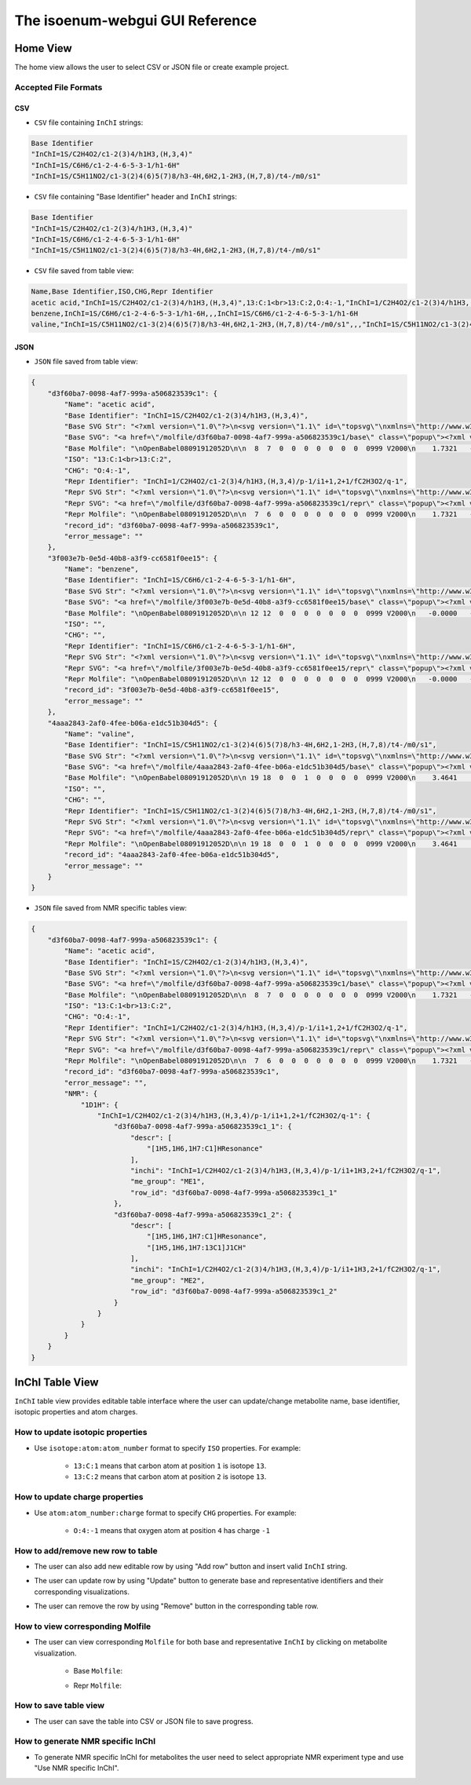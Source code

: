 The isoenum-webgui GUI Reference
================================

Home View
~~~~~~~~~

The home view allows the user to select CSV or JSON file or create example project.

.. image:: _static/gui/home.png

Accepted File Formats
---------------------

CSV
###

* ``CSV`` file containing ``InChI`` strings:

.. code:: none

    Base Identifier
    "InChI=1S/C2H4O2/c1-2(3)4/h1H3,(H,3,4)"
    "InChI=1S/C6H6/c1-2-4-6-5-3-1/h1-6H"
    "InChI=1S/C5H11NO2/c1-3(2)4(6)5(7)8/h3-4H,6H2,1-2H3,(H,7,8)/t4-/m0/s1"


* ``CSV`` file containing "Base Identifier" header and ``InChI`` strings:

.. code:: none

    Base Identifier
    "InChI=1S/C2H4O2/c1-2(3)4/h1H3,(H,3,4)"
    "InChI=1S/C6H6/c1-2-4-6-5-3-1/h1-6H"
    "InChI=1S/C5H11NO2/c1-3(2)4(6)5(7)8/h3-4H,6H2,1-2H3,(H,7,8)/t4-/m0/s1"

* ``CSV`` file saved from table view:

.. code:: none

    Name,Base Identifier,ISO,CHG,Repr Identifier
    acetic acid,"InChI=1S/C2H4O2/c1-2(3)4/h1H3,(H,3,4)",13:C:1<br>13:C:2,O:4:-1,"InChI=1/C2H4O2/c1-2(3)4/h1H3,(H,3,4)/p-1/i1+1,2+1/fC2H3O2/q-1"
    benzene,InChI=1S/C6H6/c1-2-4-6-5-3-1/h1-6H,,,InChI=1S/C6H6/c1-2-4-6-5-3-1/h1-6H
    valine,"InChI=1S/C5H11NO2/c1-3(2)4(6)5(7)8/h3-4H,6H2,1-2H3,(H,7,8)/t4-/m0/s1",,,"InChI=1S/C5H11NO2/c1-3(2)4(6)5(7)8/h3-4H,6H2,1-2H3,(H,7,8)/t4-/m0/s1"


JSON
####

* ``JSON`` file saved from table view:

.. code:: json

    {
        "d3f60ba7-0098-4af7-999a-a506823539c1": {
            "Name": "acetic acid",
            "Base Identifier": "InChI=1S/C2H4O2/c1-2(3)4/h1H3,(H,3,4)",
            "Base SVG Str": "<?xml version=\"1.0\"?>\n<svg version=\"1.1\" id=\"topsvg\"\nxmlns=\"http://www.w3.org/2000/svg\" xmlns:xlink=\"http://www.w3.org/1999/xlink\"\nxmlns:cml=\"http://www.xml-cml.org/schema\" x=\"0\" y=\"0\" width=\"200px\" height=\"200px\" viewBox=\"0 0 100 100\">\n<title> - Open Babel Depiction</title>\n<g transform=\"translate(0,0)\">\n<svg width=\"100\" height=\"100\" x=\"0\" y=\"0\" viewBox=\"0 0 149.282 140\"\nfont-family=\"sans-serif\" stroke=\"rgb(76,76,76)\" stroke-width=\"2\"  stroke-linecap=\"round\">\n<line x1=\"98.0\" y1=\"93.5\" x2=\"74.6\" y2=\"80.0\" stroke=\"rgb(76,76,76)\"  stroke-width=\"2.0\"/>\n<line x1=\"71.6\" y1=\"80.0\" x2=\"71.6\" y2=\"53.0\" stroke=\"rgb(76,76,76)\"  stroke-width=\"2.0\"/>\n<line x1=\"77.6\" y1=\"80.0\" x2=\"77.6\" y2=\"53.0\" stroke=\"rgb(76,76,76)\"  stroke-width=\"2.0\"/>\n<line x1=\"74.6\" y1=\"80.0\" x2=\"51.3\" y2=\"93.5\" stroke=\"rgb(76,76,76)\"  stroke-width=\"2.0\"/>\n<text x=\"105.282032\" y=\"108.000000\" fill=\"rgb(102,102,102)\"  stroke=\"rgb(102,102,102)\" stroke-width=\"1\" font-size=\"16\" >CH</text>\n<text x=\"129.282032\" y=\"111.680000\" fill=\"rgb(102,102,102)\"  stroke=\"rgb(102,102,102)\" stroke-width=\"1\" font-size=\"13\" >3</text>\n<text x=\"68.641016\" y=\"48.000000\" fill=\"rgb(255,12,12)\"  stroke=\"rgb(255,12,12)\" stroke-width=\"1\" font-size=\"16\" >O</text>\n<text x=\"22.000000\" y=\"108.000000\" fill=\"rgb(255,12,12)\"  stroke=\"rgb(255,12,12)\" stroke-width=\"1\" font-size=\"16\" >HO</text>\n<text x=\"109.282032\" y=\"100.000000\" fill=\"rgb(255,0,0)\"  stroke=\"rgb(255,0,0)\" stroke-width=\"1\" font-size=\"12\" >1</text>\n<text x=\"74.641016\" y=\"80.000000\" fill=\"rgb(255,0,0)\"  stroke=\"rgb(255,0,0)\" stroke-width=\"1\" font-size=\"12\" >2</text>\n<text x=\"74.641016\" y=\"40.000000\" fill=\"rgb(255,0,0)\"  stroke=\"rgb(255,0,0)\" stroke-width=\"1\" font-size=\"12\" >3</text>\n<text x=\"40.000000\" y=\"100.000000\" fill=\"rgb(255,0,0)\"  stroke=\"rgb(255,0,0)\" stroke-width=\"1\" font-size=\"12\" >4</text>\n</svg>\n<cml:molecule>\n <cml:atomArray>\n  <cml:atom id=\"a1\" elementType=\"C\" x2=\"1.732051\" y2=\"-0.000000\"/>\n  <cml:atom id=\"a2\" elementType=\"C\" x2=\"0.866025\" y2=\"0.500000\"/>\n  <cml:atom id=\"a3\" elementType=\"O\" x2=\"0.866025\" y2=\"1.500000\"/>\n  <cml:atom id=\"a4\" elementType=\"O\" x2=\"-0.000000\" y2=\"-0.000000\"/>\n </cml:atomArray>\n <cml:bondArray>\n  <cml:bond atomRefs2=\"a1 a2\" order=\"1\"/>\n  <cml:bond atomRefs2=\"a2 a3\" order=\"2\"/>\n  <cml:bond atomRefs2=\"a2 a4\" order=\"1\"/>\n </cml:bondArray>\n</cml:molecule>\n</g>\n<text font-size=\"18.000000\" fill =\"gray\" font-family=\"sans-serif\"\nx=\"10.000000\" y=\"20.000000\" ></text>\n</svg>\n",
            "Base SVG": "<a href=\"/molfile/d3f60ba7-0098-4af7-999a-a506823539c1/base\" class=\"popup\"><?xml version=\"1.0\"?>\n<svg version=\"1.1\" id=\"topsvg\"\nxmlns=\"http://www.w3.org/2000/svg\" xmlns:xlink=\"http://www.w3.org/1999/xlink\"\nxmlns:cml=\"http://www.xml-cml.org/schema\" x=\"0\" y=\"0\" width=\"200px\" height=\"200px\" viewBox=\"0 0 100 100\">\n<title> - Open Babel Depiction</title>\n<g transform=\"translate(0,0)\">\n<svg width=\"100\" height=\"100\" x=\"0\" y=\"0\" viewBox=\"0 0 149.282 140\"\nfont-family=\"sans-serif\" stroke=\"rgb(76,76,76)\" stroke-width=\"2\"  stroke-linecap=\"round\">\n<line x1=\"98.0\" y1=\"93.5\" x2=\"74.6\" y2=\"80.0\" stroke=\"rgb(76,76,76)\"  stroke-width=\"2.0\"/>\n<line x1=\"71.6\" y1=\"80.0\" x2=\"71.6\" y2=\"53.0\" stroke=\"rgb(76,76,76)\"  stroke-width=\"2.0\"/>\n<line x1=\"77.6\" y1=\"80.0\" x2=\"77.6\" y2=\"53.0\" stroke=\"rgb(76,76,76)\"  stroke-width=\"2.0\"/>\n<line x1=\"74.6\" y1=\"80.0\" x2=\"51.3\" y2=\"93.5\" stroke=\"rgb(76,76,76)\"  stroke-width=\"2.0\"/>\n<text x=\"105.282032\" y=\"108.000000\" fill=\"rgb(102,102,102)\"  stroke=\"rgb(102,102,102)\" stroke-width=\"1\" font-size=\"16\" >CH</text>\n<text x=\"129.282032\" y=\"111.680000\" fill=\"rgb(102,102,102)\"  stroke=\"rgb(102,102,102)\" stroke-width=\"1\" font-size=\"13\" >3</text>\n<text x=\"68.641016\" y=\"48.000000\" fill=\"rgb(255,12,12)\"  stroke=\"rgb(255,12,12)\" stroke-width=\"1\" font-size=\"16\" >O</text>\n<text x=\"22.000000\" y=\"108.000000\" fill=\"rgb(255,12,12)\"  stroke=\"rgb(255,12,12)\" stroke-width=\"1\" font-size=\"16\" >HO</text>\n<text x=\"109.282032\" y=\"100.000000\" fill=\"rgb(255,0,0)\"  stroke=\"rgb(255,0,0)\" stroke-width=\"1\" font-size=\"12\" >1</text>\n<text x=\"74.641016\" y=\"80.000000\" fill=\"rgb(255,0,0)\"  stroke=\"rgb(255,0,0)\" stroke-width=\"1\" font-size=\"12\" >2</text>\n<text x=\"74.641016\" y=\"40.000000\" fill=\"rgb(255,0,0)\"  stroke=\"rgb(255,0,0)\" stroke-width=\"1\" font-size=\"12\" >3</text>\n<text x=\"40.000000\" y=\"100.000000\" fill=\"rgb(255,0,0)\"  stroke=\"rgb(255,0,0)\" stroke-width=\"1\" font-size=\"12\" >4</text>\n</svg>\n<cml:molecule>\n <cml:atomArray>\n  <cml:atom id=\"a1\" elementType=\"C\" x2=\"1.732051\" y2=\"-0.000000\"/>\n  <cml:atom id=\"a2\" elementType=\"C\" x2=\"0.866025\" y2=\"0.500000\"/>\n  <cml:atom id=\"a3\" elementType=\"O\" x2=\"0.866025\" y2=\"1.500000\"/>\n  <cml:atom id=\"a4\" elementType=\"O\" x2=\"-0.000000\" y2=\"-0.000000\"/>\n </cml:atomArray>\n <cml:bondArray>\n  <cml:bond atomRefs2=\"a1 a2\" order=\"1\"/>\n  <cml:bond atomRefs2=\"a2 a3\" order=\"2\"/>\n  <cml:bond atomRefs2=\"a2 a4\" order=\"1\"/>\n </cml:bondArray>\n</cml:molecule>\n</g>\n<text font-size=\"18.000000\" fill =\"gray\" font-family=\"sans-serif\"\nx=\"10.000000\" y=\"20.000000\" ></text>\n</svg>\n</a>",
            "Base Molfile": "\nOpenBabel08091912052D\n\n  8  7  0  0  0  0  0  0  0  0999 V2000\n    1.7321   -0.0000    0.0000   C 0  0  0  0  0  0  0  0  0  0  0  0\n    0.8660    0.5000    0.0000   C 0  0  0  0  0  0  0  0  0  0  0  0\n    0.8660    1.5000    0.0000   O 0  0  0  0  0  0  0  0  0  0  0  0\n   -0.0000   -0.0000    0.0000   O 0  0  0  0  0  0  0  0  0  0  0  0\n    1.7321   -1.0700    0.0000   H 0  0  0  0  0  0  0  0  0  0  0  0\n    2.6587    0.5350    0.0000   H 0  0  0  0  0  0  0  0  0  0  0  0\n    2.6587   -0.5350    0.0000   H 0  0  0  0  0  0  0  0  0  0  0  0\n   -0.8115    0.4685    0.0000   H 0  0  0  0  0  0  0  0  0  0  0  0\n  1  2  1  0  0  0  0\n  1  5  1  0  0  0  0\n  1  6  1  0  0  0  0\n  1  7  1  0  0  0  0\n  2  3  2  0  0  0  0\n  2  4  1  0  0  0  0\n  4  8  1  0  0  0  0\nM  END\n",
            "ISO": "13:C:1<br>13:C:2",
            "CHG": "O:4:-1",
            "Repr Identifier": "InChI=1/C2H4O2/c1-2(3)4/h1H3,(H,3,4)/p-1/i1+1,2+1/fC2H3O2/q-1",
            "Repr SVG Str": "<?xml version=\"1.0\"?>\n<svg version=\"1.1\" id=\"topsvg\"\nxmlns=\"http://www.w3.org/2000/svg\" xmlns:xlink=\"http://www.w3.org/1999/xlink\"\nxmlns:cml=\"http://www.xml-cml.org/schema\" x=\"0\" y=\"0\" width=\"200px\" height=\"200px\" viewBox=\"0 0 100 100\">\n<title> - Open Babel Depiction</title>\n<g transform=\"translate(0,0)\">\n<svg width=\"100\" height=\"100\" x=\"0\" y=\"0\" viewBox=\"0 0 149.282 140\"\nfont-family=\"sans-serif\" stroke=\"rgb(76,76,76)\" stroke-width=\"2\"  stroke-linecap=\"round\">\n<line x1=\"98.0\" y1=\"93.5\" x2=\"74.6\" y2=\"80.0\" stroke=\"rgb(76,76,76)\"  stroke-width=\"2.0\"/>\n<line x1=\"71.6\" y1=\"80.0\" x2=\"71.6\" y2=\"53.0\" stroke=\"rgb(76,76,76)\"  stroke-width=\"2.0\"/>\n<line x1=\"77.6\" y1=\"80.0\" x2=\"77.6\" y2=\"53.0\" stroke=\"rgb(76,76,76)\"  stroke-width=\"2.0\"/>\n<line x1=\"74.6\" y1=\"80.0\" x2=\"51.3\" y2=\"93.5\" stroke=\"rgb(76,76,76)\"  stroke-width=\"2.0\"/>\n<text x=\"105.282032\" y=\"108.000000\" fill=\"rgb(102,102,102)\"  stroke=\"rgb(102,102,102)\" stroke-width=\"1\" font-size=\"16\" >CH</text>\n<text x=\"129.282032\" y=\"111.680000\" fill=\"rgb(102,102,102)\"  stroke=\"rgb(102,102,102)\" stroke-width=\"1\" font-size=\"13\" >3</text>\n<text x=\"68.641016\" y=\"48.000000\" fill=\"rgb(255,12,12)\"  stroke=\"rgb(255,12,12)\" stroke-width=\"1\" font-size=\"16\" >O</text>\n<text x=\"44.800000\" y=\"85.888000\" fill=\"rgb(255,12,12)\"  stroke=\"rgb(255,12,12)\" stroke-width=\"1\" font-size=\"16\" >_</text>\n<text x=\"34.000000\" y=\"108.000000\" fill=\"rgb(255,12,12)\"  stroke=\"rgb(255,12,12)\" stroke-width=\"1\" font-size=\"16\" >O</text>\n<text x=\"109.282032\" y=\"100.000000\" fill=\"rgb(255,0,0)\"  stroke=\"rgb(255,0,0)\" stroke-width=\"1\" font-size=\"12\" >1</text>\n<text x=\"74.641016\" y=\"80.000000\" fill=\"rgb(255,0,0)\"  stroke=\"rgb(255,0,0)\" stroke-width=\"1\" font-size=\"12\" >2</text>\n<text x=\"74.641016\" y=\"40.000000\" fill=\"rgb(255,0,0)\"  stroke=\"rgb(255,0,0)\" stroke-width=\"1\" font-size=\"12\" >3</text>\n<text x=\"40.000000\" y=\"100.000000\" fill=\"rgb(255,0,0)\"  stroke=\"rgb(255,0,0)\" stroke-width=\"1\" font-size=\"12\" >4</text>\n</svg>\n<cml:molecule formalCharge=\"-1\">\n <cml:atomArray>\n  <cml:atom id=\"a1\" elementType=\"C\" isotope=\"13\" x2=\"1.732051\" y2=\"-0.000000\"/>\n  <cml:atom id=\"a2\" elementType=\"C\" isotope=\"13\" x2=\"0.866025\" y2=\"0.500000\"/>\n  <cml:atom id=\"a3\" elementType=\"O\" x2=\"0.866025\" y2=\"1.500000\"/>\n  <cml:atom id=\"a4\" elementType=\"O\" formalCharge=\"-1\" x2=\"-0.000000\" y2=\"-0.000000\"/>\n </cml:atomArray>\n <cml:bondArray>\n  <cml:bond atomRefs2=\"a1 a2\" order=\"1\"/>\n  <cml:bond atomRefs2=\"a2 a3\" order=\"2\"/>\n  <cml:bond atomRefs2=\"a2 a4\" order=\"1\"/>\n </cml:bondArray>\n</cml:molecule>\n</g>\n<text font-size=\"18.000000\" fill =\"gray\" font-family=\"sans-serif\"\nx=\"10.000000\" y=\"20.000000\" ></text>\n</svg>\n",
            "Repr SVG": "<a href=\"/molfile/d3f60ba7-0098-4af7-999a-a506823539c1/repr\" class=\"popup\"><?xml version=\"1.0\"?>\n<svg version=\"1.1\" id=\"topsvg\"\nxmlns=\"http://www.w3.org/2000/svg\" xmlns:xlink=\"http://www.w3.org/1999/xlink\"\nxmlns:cml=\"http://www.xml-cml.org/schema\" x=\"0\" y=\"0\" width=\"200px\" height=\"200px\" viewBox=\"0 0 100 100\">\n<title> - Open Babel Depiction</title>\n<g transform=\"translate(0,0)\">\n<svg width=\"100\" height=\"100\" x=\"0\" y=\"0\" viewBox=\"0 0 149.282 140\"\nfont-family=\"sans-serif\" stroke=\"rgb(76,76,76)\" stroke-width=\"2\"  stroke-linecap=\"round\">\n<line x1=\"98.0\" y1=\"93.5\" x2=\"74.6\" y2=\"80.0\" stroke=\"rgb(76,76,76)\"  stroke-width=\"2.0\"/>\n<line x1=\"71.6\" y1=\"80.0\" x2=\"71.6\" y2=\"53.0\" stroke=\"rgb(76,76,76)\"  stroke-width=\"2.0\"/>\n<line x1=\"77.6\" y1=\"80.0\" x2=\"77.6\" y2=\"53.0\" stroke=\"rgb(76,76,76)\"  stroke-width=\"2.0\"/>\n<line x1=\"74.6\" y1=\"80.0\" x2=\"51.3\" y2=\"93.5\" stroke=\"rgb(76,76,76)\"  stroke-width=\"2.0\"/>\n<text x=\"105.282032\" y=\"108.000000\" fill=\"rgb(102,102,102)\"  stroke=\"rgb(102,102,102)\" stroke-width=\"1\" font-size=\"16\" >CH</text>\n<text x=\"129.282032\" y=\"111.680000\" fill=\"rgb(102,102,102)\"  stroke=\"rgb(102,102,102)\" stroke-width=\"1\" font-size=\"13\" >3</text>\n<text x=\"68.641016\" y=\"48.000000\" fill=\"rgb(255,12,12)\"  stroke=\"rgb(255,12,12)\" stroke-width=\"1\" font-size=\"16\" >O</text>\n<text x=\"44.800000\" y=\"85.888000\" fill=\"rgb(255,12,12)\"  stroke=\"rgb(255,12,12)\" stroke-width=\"1\" font-size=\"16\" >_</text>\n<text x=\"34.000000\" y=\"108.000000\" fill=\"rgb(255,12,12)\"  stroke=\"rgb(255,12,12)\" stroke-width=\"1\" font-size=\"16\" >O</text>\n<text x=\"109.282032\" y=\"100.000000\" fill=\"rgb(255,0,0)\"  stroke=\"rgb(255,0,0)\" stroke-width=\"1\" font-size=\"12\" >1</text>\n<text x=\"74.641016\" y=\"80.000000\" fill=\"rgb(255,0,0)\"  stroke=\"rgb(255,0,0)\" stroke-width=\"1\" font-size=\"12\" >2</text>\n<text x=\"74.641016\" y=\"40.000000\" fill=\"rgb(255,0,0)\"  stroke=\"rgb(255,0,0)\" stroke-width=\"1\" font-size=\"12\" >3</text>\n<text x=\"40.000000\" y=\"100.000000\" fill=\"rgb(255,0,0)\"  stroke=\"rgb(255,0,0)\" stroke-width=\"1\" font-size=\"12\" >4</text>\n</svg>\n<cml:molecule formalCharge=\"-1\">\n <cml:atomArray>\n  <cml:atom id=\"a1\" elementType=\"C\" isotope=\"13\" x2=\"1.732051\" y2=\"-0.000000\"/>\n  <cml:atom id=\"a2\" elementType=\"C\" isotope=\"13\" x2=\"0.866025\" y2=\"0.500000\"/>\n  <cml:atom id=\"a3\" elementType=\"O\" x2=\"0.866025\" y2=\"1.500000\"/>\n  <cml:atom id=\"a4\" elementType=\"O\" formalCharge=\"-1\" x2=\"-0.000000\" y2=\"-0.000000\"/>\n </cml:atomArray>\n <cml:bondArray>\n  <cml:bond atomRefs2=\"a1 a2\" order=\"1\"/>\n  <cml:bond atomRefs2=\"a2 a3\" order=\"2\"/>\n  <cml:bond atomRefs2=\"a2 a4\" order=\"1\"/>\n </cml:bondArray>\n</cml:molecule>\n</g>\n<text font-size=\"18.000000\" fill =\"gray\" font-family=\"sans-serif\"\nx=\"10.000000\" y=\"20.000000\" ></text>\n</svg>\n</a>",
            "Repr Molfile": "\nOpenBabel08091912052D\n\n  7  6  0  0  0  0  0  0  0  0999 V2000\n    1.7321   -0.0000    0.0000   C 0  0  0  0  0  0  0  0  0  0  0  0\n    0.8660    0.5000    0.0000   C 0  0  0  0  0  0  0  0  0  0  0  0\n    0.8660    1.5000    0.0000   O 0  0  0  0  0  0  0  0  0  0  0  0\n   -0.0000   -0.0000    0.0000   O 0  5  0  0  0  0  0  0  0  0  0  0\n    1.7321   -1.0700    0.0000   H 0  0  0  0  0  0  0  0  0  0  0  0\n    2.6587    0.5350    0.0000   H 0  0  0  0  0  0  0  0  0  0  0  0\n    2.6587   -0.5350    0.0000   H 0  0  0  0  0  0  0  0  0  0  0  0\n  1  2  1  0  0  0  0\n  1  5  1  0  0  0  0\n  1  6  1  0  0  0  0\n  1  7  1  0  0  0  0\n  2  3  2  0  0  0  0\n  2  4  1  0  0  0  0\nM  ISO  1   1  13\nM  ISO  1   2  13\nM  CHG  1   4  -1\nM  END\n",
            "record_id": "d3f60ba7-0098-4af7-999a-a506823539c1",
            "error_message": ""
        },
        "3f003e7b-0e5d-40b8-a3f9-cc6581f0ee15": {
            "Name": "benzene",
            "Base Identifier": "InChI=1S/C6H6/c1-2-4-6-5-3-1/h1-6H",
            "Base SVG Str": "<?xml version=\"1.0\"?>\n<svg version=\"1.1\" id=\"topsvg\"\nxmlns=\"http://www.w3.org/2000/svg\" xmlns:xlink=\"http://www.w3.org/1999/xlink\"\nxmlns:cml=\"http://www.xml-cml.org/schema\" x=\"0\" y=\"0\" width=\"200px\" height=\"200px\" viewBox=\"0 0 100 100\">\n<title> - Open Babel Depiction</title>\n<g transform=\"translate(0,0)\">\n<svg width=\"100\" height=\"100\" x=\"0\" y=\"0\" viewBox=\"0 0 149.282 160\"\nfont-family=\"sans-serif\" stroke=\"rgb(76,76,76)\" stroke-width=\"2\"  stroke-linecap=\"round\">\n<line x1=\"40.0\" y1=\"100.0\" x2=\"74.6\" y2=\"120.0\" stroke=\"rgb(76,76,76)\"  stroke-width=\"2.0\"/>\n<line x1=\"48.8\" y1=\"96.8\" x2=\"73.0\" y2=\"110.8\" stroke=\"rgb(76,76,76)\"  stroke-width=\"2.0\"/>\n<line x1=\"74.6\" y1=\"120.0\" x2=\"109.3\" y2=\"100.0\" stroke=\"rgb(76,76,76)\"  stroke-width=\"2.0\"/>\n<line x1=\"109.3\" y1=\"100.0\" x2=\"109.3\" y2=\"60.0\" stroke=\"rgb(76,76,76)\"  stroke-width=\"2.0\"/>\n<line x1=\"102.1\" y1=\"94.0\" x2=\"102.1\" y2=\"66.0\" stroke=\"rgb(76,76,76)\"  stroke-width=\"2.0\"/>\n<line x1=\"109.3\" y1=\"60.0\" x2=\"74.6\" y2=\"40.0\" stroke=\"rgb(76,76,76)\"  stroke-width=\"2.0\"/>\n<line x1=\"74.6\" y1=\"40.0\" x2=\"40.0\" y2=\"60.0\" stroke=\"rgb(76,76,76)\"  stroke-width=\"2.0\"/>\n<line x1=\"73.0\" y1=\"49.2\" x2=\"48.8\" y2=\"63.2\" stroke=\"rgb(76,76,76)\"  stroke-width=\"2.0\"/>\n<line x1=\"40.0\" y1=\"60.0\" x2=\"40.0\" y2=\"100.0\" stroke=\"rgb(76,76,76)\"  stroke-width=\"2.0\"/>\n<text x=\"74.641016\" y=\"120.000000\" fill=\"rgb(255,0,0)\"  stroke=\"rgb(255,0,0)\" stroke-width=\"1\" font-size=\"12\" >1</text>\n<text x=\"40.000000\" y=\"100.000000\" fill=\"rgb(255,0,0)\"  stroke=\"rgb(255,0,0)\" stroke-width=\"1\" font-size=\"12\" >2</text>\n<text x=\"109.282032\" y=\"100.000000\" fill=\"rgb(255,0,0)\"  stroke=\"rgb(255,0,0)\" stroke-width=\"1\" font-size=\"12\" >3</text>\n<text x=\"40.000000\" y=\"60.000000\" fill=\"rgb(255,0,0)\"  stroke=\"rgb(255,0,0)\" stroke-width=\"1\" font-size=\"12\" >4</text>\n<text x=\"109.282032\" y=\"60.000000\" fill=\"rgb(255,0,0)\"  stroke=\"rgb(255,0,0)\" stroke-width=\"1\" font-size=\"12\" >5</text>\n<text x=\"74.641016\" y=\"40.000000\" fill=\"rgb(255,0,0)\"  stroke=\"rgb(255,0,0)\" stroke-width=\"1\" font-size=\"12\" >6</text>\n</svg>\n<cml:molecule>\n <cml:atomArray>\n  <cml:atom id=\"a1\" elementType=\"C\" x2=\"-0.000000\" y2=\"-2.000000\"/>\n  <cml:atom id=\"a2\" elementType=\"C\" x2=\"-0.866025\" y2=\"-1.500000\"/>\n  <cml:atom id=\"a3\" elementType=\"C\" x2=\"0.866025\" y2=\"-1.500000\"/>\n  <cml:atom id=\"a4\" elementType=\"C\" x2=\"-0.866025\" y2=\"-0.500000\"/>\n  <cml:atom id=\"a5\" elementType=\"C\" x2=\"0.866025\" y2=\"-0.500000\"/>\n  <cml:atom id=\"a6\" elementType=\"C\" x2=\"0.000000\" y2=\"0.000000\"/>\n </cml:atomArray>\n <cml:bondArray>\n  <cml:bond atomRefs2=\"a1 a2\" order=\"2\"/>\n  <cml:bond atomRefs2=\"a1 a3\" order=\"1\"/>\n  <cml:bond atomRefs2=\"a2 a4\" order=\"1\"/>\n  <cml:bond atomRefs2=\"a3 a5\" order=\"2\"/>\n  <cml:bond atomRefs2=\"a4 a6\" order=\"2\"/>\n  <cml:bond atomRefs2=\"a5 a6\" order=\"1\"/>\n </cml:bondArray>\n</cml:molecule>\n</g>\n<text font-size=\"18.000000\" fill =\"gray\" font-family=\"sans-serif\"\nx=\"10.000000\" y=\"20.000000\" ></text>\n</svg>\n",
            "Base SVG": "<a href=\"/molfile/3f003e7b-0e5d-40b8-a3f9-cc6581f0ee15/base\" class=\"popup\"><?xml version=\"1.0\"?>\n<svg version=\"1.1\" id=\"topsvg\"\nxmlns=\"http://www.w3.org/2000/svg\" xmlns:xlink=\"http://www.w3.org/1999/xlink\"\nxmlns:cml=\"http://www.xml-cml.org/schema\" x=\"0\" y=\"0\" width=\"200px\" height=\"200px\" viewBox=\"0 0 100 100\">\n<title> - Open Babel Depiction</title>\n<g transform=\"translate(0,0)\">\n<svg width=\"100\" height=\"100\" x=\"0\" y=\"0\" viewBox=\"0 0 149.282 160\"\nfont-family=\"sans-serif\" stroke=\"rgb(76,76,76)\" stroke-width=\"2\"  stroke-linecap=\"round\">\n<line x1=\"40.0\" y1=\"100.0\" x2=\"74.6\" y2=\"120.0\" stroke=\"rgb(76,76,76)\"  stroke-width=\"2.0\"/>\n<line x1=\"48.8\" y1=\"96.8\" x2=\"73.0\" y2=\"110.8\" stroke=\"rgb(76,76,76)\"  stroke-width=\"2.0\"/>\n<line x1=\"74.6\" y1=\"120.0\" x2=\"109.3\" y2=\"100.0\" stroke=\"rgb(76,76,76)\"  stroke-width=\"2.0\"/>\n<line x1=\"109.3\" y1=\"100.0\" x2=\"109.3\" y2=\"60.0\" stroke=\"rgb(76,76,76)\"  stroke-width=\"2.0\"/>\n<line x1=\"102.1\" y1=\"94.0\" x2=\"102.1\" y2=\"66.0\" stroke=\"rgb(76,76,76)\"  stroke-width=\"2.0\"/>\n<line x1=\"109.3\" y1=\"60.0\" x2=\"74.6\" y2=\"40.0\" stroke=\"rgb(76,76,76)\"  stroke-width=\"2.0\"/>\n<line x1=\"74.6\" y1=\"40.0\" x2=\"40.0\" y2=\"60.0\" stroke=\"rgb(76,76,76)\"  stroke-width=\"2.0\"/>\n<line x1=\"73.0\" y1=\"49.2\" x2=\"48.8\" y2=\"63.2\" stroke=\"rgb(76,76,76)\"  stroke-width=\"2.0\"/>\n<line x1=\"40.0\" y1=\"60.0\" x2=\"40.0\" y2=\"100.0\" stroke=\"rgb(76,76,76)\"  stroke-width=\"2.0\"/>\n<text x=\"74.641016\" y=\"120.000000\" fill=\"rgb(255,0,0)\"  stroke=\"rgb(255,0,0)\" stroke-width=\"1\" font-size=\"12\" >1</text>\n<text x=\"40.000000\" y=\"100.000000\" fill=\"rgb(255,0,0)\"  stroke=\"rgb(255,0,0)\" stroke-width=\"1\" font-size=\"12\" >2</text>\n<text x=\"109.282032\" y=\"100.000000\" fill=\"rgb(255,0,0)\"  stroke=\"rgb(255,0,0)\" stroke-width=\"1\" font-size=\"12\" >3</text>\n<text x=\"40.000000\" y=\"60.000000\" fill=\"rgb(255,0,0)\"  stroke=\"rgb(255,0,0)\" stroke-width=\"1\" font-size=\"12\" >4</text>\n<text x=\"109.282032\" y=\"60.000000\" fill=\"rgb(255,0,0)\"  stroke=\"rgb(255,0,0)\" stroke-width=\"1\" font-size=\"12\" >5</text>\n<text x=\"74.641016\" y=\"40.000000\" fill=\"rgb(255,0,0)\"  stroke=\"rgb(255,0,0)\" stroke-width=\"1\" font-size=\"12\" >6</text>\n</svg>\n<cml:molecule>\n <cml:atomArray>\n  <cml:atom id=\"a1\" elementType=\"C\" x2=\"-0.000000\" y2=\"-2.000000\"/>\n  <cml:atom id=\"a2\" elementType=\"C\" x2=\"-0.866025\" y2=\"-1.500000\"/>\n  <cml:atom id=\"a3\" elementType=\"C\" x2=\"0.866025\" y2=\"-1.500000\"/>\n  <cml:atom id=\"a4\" elementType=\"C\" x2=\"-0.866025\" y2=\"-0.500000\"/>\n  <cml:atom id=\"a5\" elementType=\"C\" x2=\"0.866025\" y2=\"-0.500000\"/>\n  <cml:atom id=\"a6\" elementType=\"C\" x2=\"0.000000\" y2=\"0.000000\"/>\n </cml:atomArray>\n <cml:bondArray>\n  <cml:bond atomRefs2=\"a1 a2\" order=\"2\"/>\n  <cml:bond atomRefs2=\"a1 a3\" order=\"1\"/>\n  <cml:bond atomRefs2=\"a2 a4\" order=\"1\"/>\n  <cml:bond atomRefs2=\"a3 a5\" order=\"2\"/>\n  <cml:bond atomRefs2=\"a4 a6\" order=\"2\"/>\n  <cml:bond atomRefs2=\"a5 a6\" order=\"1\"/>\n </cml:bondArray>\n</cml:molecule>\n</g>\n<text font-size=\"18.000000\" fill =\"gray\" font-family=\"sans-serif\"\nx=\"10.000000\" y=\"20.000000\" ></text>\n</svg>\n</a>",
            "Base Molfile": "\nOpenBabel08091912052D\n\n 12 12  0  0  0  0  0  0  0  0999 V2000\n   -0.0000   -2.0000    0.0000   C 0  0  0  0  0  0  0  0  0  0  0  0\n   -0.8660   -1.5000    0.0000   C 0  0  0  0  0  0  0  0  0  0  0  0\n    0.8660   -1.5000    0.0000   C 0  0  0  0  0  0  0  0  0  0  0  0\n   -0.8660   -0.5000    0.0000   C 0  0  0  0  0  0  0  0  0  0  0  0\n    0.8660   -0.5000    0.0000   C 0  0  0  0  0  0  0  0  0  0  0  0\n    0.0000    0.0000    0.0000   C 0  0  0  0  0  0  0  0  0  0  0  0\n    0.0000   -3.0320    0.0000   H 0  0  0  0  0  0  0  0  0  0  0  0\n   -1.7598   -2.0160    0.0000   H 0  0  0  0  0  0  0  0  0  0  0  0\n    1.7598   -2.0160    0.0000   H 0  0  0  0  0  0  0  0  0  0  0  0\n   -1.7598    0.0160    0.0000   H 0  0  0  0  0  0  0  0  0  0  0  0\n    1.7598    0.0160    0.0000   H 0  0  0  0  0  0  0  0  0  0  0  0\n   -0.0000    1.0320    0.0000   H 0  0  0  0  0  0  0  0  0  0  0  0\n  1  2  2  0  0  0  0\n  1  3  1  0  0  0  0\n  1  7  1  0  0  0  0\n  2  4  1  0  0  0  0\n  2  8  1  0  0  0  0\n  3  5  2  0  0  0  0\n  3  9  1  0  0  0  0\n  4  6  2  0  0  0  0\n  4 10  1  0  0  0  0\n  5  6  1  0  0  0  0\n  5 11  1  0  0  0  0\n  6 12  1  0  0  0  0\nM  END\n",
            "ISO": "",
            "CHG": "",
            "Repr Identifier": "InChI=1S/C6H6/c1-2-4-6-5-3-1/h1-6H",
            "Repr SVG Str": "<?xml version=\"1.0\"?>\n<svg version=\"1.1\" id=\"topsvg\"\nxmlns=\"http://www.w3.org/2000/svg\" xmlns:xlink=\"http://www.w3.org/1999/xlink\"\nxmlns:cml=\"http://www.xml-cml.org/schema\" x=\"0\" y=\"0\" width=\"200px\" height=\"200px\" viewBox=\"0 0 100 100\">\n<title> - Open Babel Depiction</title>\n<g transform=\"translate(0,0)\">\n<svg width=\"100\" height=\"100\" x=\"0\" y=\"0\" viewBox=\"0 0 149.282 160\"\nfont-family=\"sans-serif\" stroke=\"rgb(76,76,76)\" stroke-width=\"2\"  stroke-linecap=\"round\">\n<line x1=\"40.0\" y1=\"100.0\" x2=\"74.6\" y2=\"120.0\" stroke=\"rgb(76,76,76)\"  stroke-width=\"2.0\"/>\n<line x1=\"48.8\" y1=\"96.8\" x2=\"73.0\" y2=\"110.8\" stroke=\"rgb(76,76,76)\"  stroke-width=\"2.0\"/>\n<line x1=\"74.6\" y1=\"120.0\" x2=\"109.3\" y2=\"100.0\" stroke=\"rgb(76,76,76)\"  stroke-width=\"2.0\"/>\n<line x1=\"109.3\" y1=\"100.0\" x2=\"109.3\" y2=\"60.0\" stroke=\"rgb(76,76,76)\"  stroke-width=\"2.0\"/>\n<line x1=\"102.1\" y1=\"94.0\" x2=\"102.1\" y2=\"66.0\" stroke=\"rgb(76,76,76)\"  stroke-width=\"2.0\"/>\n<line x1=\"109.3\" y1=\"60.0\" x2=\"74.6\" y2=\"40.0\" stroke=\"rgb(76,76,76)\"  stroke-width=\"2.0\"/>\n<line x1=\"74.6\" y1=\"40.0\" x2=\"40.0\" y2=\"60.0\" stroke=\"rgb(76,76,76)\"  stroke-width=\"2.0\"/>\n<line x1=\"73.0\" y1=\"49.2\" x2=\"48.8\" y2=\"63.2\" stroke=\"rgb(76,76,76)\"  stroke-width=\"2.0\"/>\n<line x1=\"40.0\" y1=\"60.0\" x2=\"40.0\" y2=\"100.0\" stroke=\"rgb(76,76,76)\"  stroke-width=\"2.0\"/>\n<text x=\"74.641016\" y=\"120.000000\" fill=\"rgb(255,0,0)\"  stroke=\"rgb(255,0,0)\" stroke-width=\"1\" font-size=\"12\" >1</text>\n<text x=\"40.000000\" y=\"100.000000\" fill=\"rgb(255,0,0)\"  stroke=\"rgb(255,0,0)\" stroke-width=\"1\" font-size=\"12\" >2</text>\n<text x=\"109.282032\" y=\"100.000000\" fill=\"rgb(255,0,0)\"  stroke=\"rgb(255,0,0)\" stroke-width=\"1\" font-size=\"12\" >3</text>\n<text x=\"40.000000\" y=\"60.000000\" fill=\"rgb(255,0,0)\"  stroke=\"rgb(255,0,0)\" stroke-width=\"1\" font-size=\"12\" >4</text>\n<text x=\"109.282032\" y=\"60.000000\" fill=\"rgb(255,0,0)\"  stroke=\"rgb(255,0,0)\" stroke-width=\"1\" font-size=\"12\" >5</text>\n<text x=\"74.641016\" y=\"40.000000\" fill=\"rgb(255,0,0)\"  stroke=\"rgb(255,0,0)\" stroke-width=\"1\" font-size=\"12\" >6</text>\n</svg>\n<cml:molecule>\n <cml:atomArray>\n  <cml:atom id=\"a1\" elementType=\"C\" x2=\"-0.000000\" y2=\"-2.000000\"/>\n  <cml:atom id=\"a2\" elementType=\"C\" x2=\"-0.866025\" y2=\"-1.500000\"/>\n  <cml:atom id=\"a3\" elementType=\"C\" x2=\"0.866025\" y2=\"-1.500000\"/>\n  <cml:atom id=\"a4\" elementType=\"C\" x2=\"-0.866025\" y2=\"-0.500000\"/>\n  <cml:atom id=\"a5\" elementType=\"C\" x2=\"0.866025\" y2=\"-0.500000\"/>\n  <cml:atom id=\"a6\" elementType=\"C\" x2=\"0.000000\" y2=\"0.000000\"/>\n </cml:atomArray>\n <cml:bondArray>\n  <cml:bond atomRefs2=\"a1 a2\" order=\"2\"/>\n  <cml:bond atomRefs2=\"a1 a3\" order=\"1\"/>\n  <cml:bond atomRefs2=\"a2 a4\" order=\"1\"/>\n  <cml:bond atomRefs2=\"a3 a5\" order=\"2\"/>\n  <cml:bond atomRefs2=\"a4 a6\" order=\"2\"/>\n  <cml:bond atomRefs2=\"a5 a6\" order=\"1\"/>\n </cml:bondArray>\n</cml:molecule>\n</g>\n<text font-size=\"18.000000\" fill =\"gray\" font-family=\"sans-serif\"\nx=\"10.000000\" y=\"20.000000\" ></text>\n</svg>\n",
            "Repr SVG": "<a href=\"/molfile/3f003e7b-0e5d-40b8-a3f9-cc6581f0ee15/repr\" class=\"popup\"><?xml version=\"1.0\"?>\n<svg version=\"1.1\" id=\"topsvg\"\nxmlns=\"http://www.w3.org/2000/svg\" xmlns:xlink=\"http://www.w3.org/1999/xlink\"\nxmlns:cml=\"http://www.xml-cml.org/schema\" x=\"0\" y=\"0\" width=\"200px\" height=\"200px\" viewBox=\"0 0 100 100\">\n<title> - Open Babel Depiction</title>\n<g transform=\"translate(0,0)\">\n<svg width=\"100\" height=\"100\" x=\"0\" y=\"0\" viewBox=\"0 0 149.282 160\"\nfont-family=\"sans-serif\" stroke=\"rgb(76,76,76)\" stroke-width=\"2\"  stroke-linecap=\"round\">\n<line x1=\"40.0\" y1=\"100.0\" x2=\"74.6\" y2=\"120.0\" stroke=\"rgb(76,76,76)\"  stroke-width=\"2.0\"/>\n<line x1=\"48.8\" y1=\"96.8\" x2=\"73.0\" y2=\"110.8\" stroke=\"rgb(76,76,76)\"  stroke-width=\"2.0\"/>\n<line x1=\"74.6\" y1=\"120.0\" x2=\"109.3\" y2=\"100.0\" stroke=\"rgb(76,76,76)\"  stroke-width=\"2.0\"/>\n<line x1=\"109.3\" y1=\"100.0\" x2=\"109.3\" y2=\"60.0\" stroke=\"rgb(76,76,76)\"  stroke-width=\"2.0\"/>\n<line x1=\"102.1\" y1=\"94.0\" x2=\"102.1\" y2=\"66.0\" stroke=\"rgb(76,76,76)\"  stroke-width=\"2.0\"/>\n<line x1=\"109.3\" y1=\"60.0\" x2=\"74.6\" y2=\"40.0\" stroke=\"rgb(76,76,76)\"  stroke-width=\"2.0\"/>\n<line x1=\"74.6\" y1=\"40.0\" x2=\"40.0\" y2=\"60.0\" stroke=\"rgb(76,76,76)\"  stroke-width=\"2.0\"/>\n<line x1=\"73.0\" y1=\"49.2\" x2=\"48.8\" y2=\"63.2\" stroke=\"rgb(76,76,76)\"  stroke-width=\"2.0\"/>\n<line x1=\"40.0\" y1=\"60.0\" x2=\"40.0\" y2=\"100.0\" stroke=\"rgb(76,76,76)\"  stroke-width=\"2.0\"/>\n<text x=\"74.641016\" y=\"120.000000\" fill=\"rgb(255,0,0)\"  stroke=\"rgb(255,0,0)\" stroke-width=\"1\" font-size=\"12\" >1</text>\n<text x=\"40.000000\" y=\"100.000000\" fill=\"rgb(255,0,0)\"  stroke=\"rgb(255,0,0)\" stroke-width=\"1\" font-size=\"12\" >2</text>\n<text x=\"109.282032\" y=\"100.000000\" fill=\"rgb(255,0,0)\"  stroke=\"rgb(255,0,0)\" stroke-width=\"1\" font-size=\"12\" >3</text>\n<text x=\"40.000000\" y=\"60.000000\" fill=\"rgb(255,0,0)\"  stroke=\"rgb(255,0,0)\" stroke-width=\"1\" font-size=\"12\" >4</text>\n<text x=\"109.282032\" y=\"60.000000\" fill=\"rgb(255,0,0)\"  stroke=\"rgb(255,0,0)\" stroke-width=\"1\" font-size=\"12\" >5</text>\n<text x=\"74.641016\" y=\"40.000000\" fill=\"rgb(255,0,0)\"  stroke=\"rgb(255,0,0)\" stroke-width=\"1\" font-size=\"12\" >6</text>\n</svg>\n<cml:molecule>\n <cml:atomArray>\n  <cml:atom id=\"a1\" elementType=\"C\" x2=\"-0.000000\" y2=\"-2.000000\"/>\n  <cml:atom id=\"a2\" elementType=\"C\" x2=\"-0.866025\" y2=\"-1.500000\"/>\n  <cml:atom id=\"a3\" elementType=\"C\" x2=\"0.866025\" y2=\"-1.500000\"/>\n  <cml:atom id=\"a4\" elementType=\"C\" x2=\"-0.866025\" y2=\"-0.500000\"/>\n  <cml:atom id=\"a5\" elementType=\"C\" x2=\"0.866025\" y2=\"-0.500000\"/>\n  <cml:atom id=\"a6\" elementType=\"C\" x2=\"0.000000\" y2=\"0.000000\"/>\n </cml:atomArray>\n <cml:bondArray>\n  <cml:bond atomRefs2=\"a1 a2\" order=\"2\"/>\n  <cml:bond atomRefs2=\"a1 a3\" order=\"1\"/>\n  <cml:bond atomRefs2=\"a2 a4\" order=\"1\"/>\n  <cml:bond atomRefs2=\"a3 a5\" order=\"2\"/>\n  <cml:bond atomRefs2=\"a4 a6\" order=\"2\"/>\n  <cml:bond atomRefs2=\"a5 a6\" order=\"1\"/>\n </cml:bondArray>\n</cml:molecule>\n</g>\n<text font-size=\"18.000000\" fill =\"gray\" font-family=\"sans-serif\"\nx=\"10.000000\" y=\"20.000000\" ></text>\n</svg>\n</a>",
            "Repr Molfile": "\nOpenBabel08091912052D\n\n 12 12  0  0  0  0  0  0  0  0999 V2000\n   -0.0000   -2.0000    0.0000   C 0  0  0  0  0  0  0  0  0  0  0  0\n   -0.8660   -1.5000    0.0000   C 0  0  0  0  0  0  0  0  0  0  0  0\n    0.8660   -1.5000    0.0000   C 0  0  0  0  0  0  0  0  0  0  0  0\n   -0.8660   -0.5000    0.0000   C 0  0  0  0  0  0  0  0  0  0  0  0\n    0.8660   -0.5000    0.0000   C 0  0  0  0  0  0  0  0  0  0  0  0\n    0.0000    0.0000    0.0000   C 0  0  0  0  0  0  0  0  0  0  0  0\n    0.0000   -3.0320    0.0000   H 0  0  0  0  0  0  0  0  0  0  0  0\n   -1.7598   -2.0160    0.0000   H 0  0  0  0  0  0  0  0  0  0  0  0\n    1.7598   -2.0160    0.0000   H 0  0  0  0  0  0  0  0  0  0  0  0\n   -1.7598    0.0160    0.0000   H 0  0  0  0  0  0  0  0  0  0  0  0\n    1.7598    0.0160    0.0000   H 0  0  0  0  0  0  0  0  0  0  0  0\n   -0.0000    1.0320    0.0000   H 0  0  0  0  0  0  0  0  0  0  0  0\n  1  2  2  0  0  0  0\n  1  3  1  0  0  0  0\n  1  7  1  0  0  0  0\n  2  4  1  0  0  0  0\n  2  8  1  0  0  0  0\n  3  5  2  0  0  0  0\n  3  9  1  0  0  0  0\n  4  6  2  0  0  0  0\n  4 10  1  0  0  0  0\n  5  6  1  0  0  0  0\n  5 11  1  0  0  0  0\n  6 12  1  0  0  0  0\nM  END\n",
            "record_id": "3f003e7b-0e5d-40b8-a3f9-cc6581f0ee15",
            "error_message": ""
        },
        "4aaa2843-2af0-4fee-b06a-e1dc51b304d5": {
            "Name": "valine",
            "Base Identifier": "InChI=1S/C5H11NO2/c1-3(2)4(6)5(7)8/h3-4H,6H2,1-2H3,(H,7,8)/t4-/m0/s1",
            "Base SVG Str": "<?xml version=\"1.0\"?>\n<svg version=\"1.1\" id=\"topsvg\"\nxmlns=\"http://www.w3.org/2000/svg\" xmlns:xlink=\"http://www.w3.org/1999/xlink\"\nxmlns:cml=\"http://www.xml-cml.org/schema\" x=\"0\" y=\"0\" width=\"200px\" height=\"200px\" viewBox=\"0 0 100 100\">\n<title> - Open Babel Depiction</title>\n<g transform=\"translate(0,0)\">\n<svg width=\"100\" height=\"100\" x=\"0\" y=\"0\" viewBox=\"0 0 218.564 180\"\nfont-family=\"sans-serif\" stroke=\"rgb(76,76,76)\" stroke-width=\"2\"  stroke-linecap=\"round\">\n<line x1=\"167.3\" y1=\"93.5\" x2=\"143.9\" y2=\"80.0\" stroke=\"rgb(76,76,76)\"  stroke-width=\"2.0\"/>\n<line x1=\"143.9\" y1=\"53.0\" x2=\"143.9\" y2=\"80.0\" stroke=\"rgb(76,76,76)\"  stroke-width=\"2.0\"/>\n<line x1=\"143.9\" y1=\"80.0\" x2=\"109.3\" y2=\"100.0\" stroke=\"rgb(76,76,76)\"  stroke-width=\"2.0\"/>\n<line x1=\"109.3\" y1=\"100.0\" x2=\"74.6\" y2=\"80.0\" stroke=\"rgb(76,76,76)\"  stroke-width=\"2.0\"/>\n<line x1=\"110.1\" y1=\"105.4\" x2=\"108.5\" y2=\"105.4\" stroke=\"rgb(76,76,76)\"  stroke-width=\"1.0\"/>\n<line x1=\"110.7\" y1=\"109.6\" x2=\"107.8\" y2=\"109.6\" stroke=\"rgb(76,76,76)\"  stroke-width=\"1.0\"/>\n<line x1=\"111.4\" y1=\"113.9\" x2=\"107.2\" y2=\"113.9\" stroke=\"rgb(76,76,76)\"  stroke-width=\"1.0\"/>\n<line x1=\"112.0\" y1=\"118.2\" x2=\"106.6\" y2=\"118.2\" stroke=\"rgb(76,76,76)\"  stroke-width=\"1.0\"/>\n<line x1=\"112.6\" y1=\"122.5\" x2=\"105.9\" y2=\"122.5\" stroke=\"rgb(76,76,76)\"  stroke-width=\"1.0\"/>\n<line x1=\"113.3\" y1=\"126.8\" x2=\"105.3\" y2=\"126.8\" stroke=\"rgb(76,76,76)\"  stroke-width=\"1.0\"/>\n<line x1=\"71.6\" y1=\"80.0\" x2=\"71.6\" y2=\"53.0\" stroke=\"rgb(76,76,76)\"  stroke-width=\"2.0\"/>\n<line x1=\"77.6\" y1=\"80.0\" x2=\"77.6\" y2=\"53.0\" stroke=\"rgb(76,76,76)\"  stroke-width=\"2.0\"/>\n<line x1=\"74.6\" y1=\"80.0\" x2=\"51.3\" y2=\"93.5\" stroke=\"rgb(76,76,76)\"  stroke-width=\"2.0\"/>\n<text x=\"174.564065\" y=\"108.000000\" fill=\"rgb(102,102,102)\"  stroke=\"rgb(102,102,102)\" stroke-width=\"1\" font-size=\"16\" >CH</text>\n<text x=\"198.564065\" y=\"111.680000\" fill=\"rgb(102,102,102)\"  stroke=\"rgb(102,102,102)\" stroke-width=\"1\" font-size=\"13\" >3</text>\n<text x=\"139.923048\" y=\"48.000000\" fill=\"rgb(102,102,102)\"  stroke=\"rgb(102,102,102)\" stroke-width=\"1\" font-size=\"16\" >CH</text>\n<text x=\"163.923048\" y=\"51.680000\" fill=\"rgb(102,102,102)\"  stroke=\"rgb(102,102,102)\" stroke-width=\"1\" font-size=\"13\" >3</text>\n<text x=\"105.282032\" y=\"148.000000\" fill=\"rgb(12,12,255)\"  stroke=\"rgb(12,12,255)\" stroke-width=\"1\" font-size=\"16\" >NH</text>\n<text x=\"129.282032\" y=\"151.680000\" fill=\"rgb(12,12,255)\"  stroke=\"rgb(12,12,255)\" stroke-width=\"1\" font-size=\"13\" >2</text>\n<text x=\"68.641016\" y=\"48.000000\" fill=\"rgb(255,12,12)\"  stroke=\"rgb(255,12,12)\" stroke-width=\"1\" font-size=\"16\" >O</text>\n<text x=\"22.000000\" y=\"108.000000\" fill=\"rgb(255,12,12)\"  stroke=\"rgb(255,12,12)\" stroke-width=\"1\" font-size=\"16\" >HO</text>\n<text x=\"178.564065\" y=\"100.000000\" fill=\"rgb(255,0,0)\"  stroke=\"rgb(255,0,0)\" stroke-width=\"1\" font-size=\"12\" >1</text>\n<text x=\"143.923048\" y=\"40.000000\" fill=\"rgb(255,0,0)\"  stroke=\"rgb(255,0,0)\" stroke-width=\"1\" font-size=\"12\" >2</text>\n<text x=\"143.923048\" y=\"80.000000\" fill=\"rgb(255,0,0)\"  stroke=\"rgb(255,0,0)\" stroke-width=\"1\" font-size=\"12\" >3</text>\n<text x=\"109.282032\" y=\"100.000000\" fill=\"rgb(255,0,0)\"  stroke=\"rgb(255,0,0)\" stroke-width=\"1\" font-size=\"12\" >4</text>\n<text x=\"74.641016\" y=\"80.000000\" fill=\"rgb(255,0,0)\"  stroke=\"rgb(255,0,0)\" stroke-width=\"1\" font-size=\"12\" >5</text>\n<text x=\"109.282032\" y=\"140.000000\" fill=\"rgb(255,0,0)\"  stroke=\"rgb(255,0,0)\" stroke-width=\"1\" font-size=\"12\" >6</text>\n<text x=\"74.641016\" y=\"40.000000\" fill=\"rgb(255,0,0)\"  stroke=\"rgb(255,0,0)\" stroke-width=\"1\" font-size=\"12\" >7</text>\n<text x=\"40.000000\" y=\"100.000000\" fill=\"rgb(255,0,0)\"  stroke=\"rgb(255,0,0)\" stroke-width=\"1\" font-size=\"12\" >8</text>\n</svg>\n<cml:molecule>\n <cml:atomArray>\n  <cml:atom id=\"a1\" elementType=\"C\" x2=\"3.464102\" y2=\"0.000000\"/>\n  <cml:atom id=\"a2\" elementType=\"C\" x2=\"2.598076\" y2=\"1.500000\"/>\n  <cml:atom id=\"a3\" elementType=\"C\" x2=\"2.598076\" y2=\"0.500000\"/>\n  <cml:atom id=\"a4\" elementType=\"C\" x2=\"1.732051\" y2=\"0.000000\">\n   <cml:atomParity atomRefs4=\"a4 a3 a6 a5\">1</cml:atomParity>\n  </cml:atom>\n  <cml:atom id=\"a5\" elementType=\"C\" x2=\"0.866025\" y2=\"0.500000\"/>\n  <cml:atom id=\"a6\" elementType=\"N\" x2=\"1.732051\" y2=\"-1.000000\"/>\n  <cml:atom id=\"a7\" elementType=\"O\" x2=\"0.866025\" y2=\"1.500000\"/>\n  <cml:atom id=\"a8\" elementType=\"O\" x2=\"-0.000000\" y2=\"-0.000000\"/>\n </cml:atomArray>\n <cml:bondArray>\n  <cml:bond atomRefs2=\"a1 a3\" order=\"1\"/>\n  <cml:bond atomRefs2=\"a2 a3\" order=\"1\"/>\n  <cml:bond atomRefs2=\"a3 a4\" order=\"1\"/>\n  <cml:bond atomRefs2=\"a4 a5\" order=\"1\"/>\n  <cml:bond atomRefs2=\"a4 a6\" order=\"1\"/>\n  <cml:bond atomRefs2=\"a5 a7\" order=\"2\"/>\n  <cml:bond atomRefs2=\"a5 a8\" order=\"1\"/>\n </cml:bondArray>\n</cml:molecule>\n</g>\n<text font-size=\"18.000000\" fill =\"gray\" font-family=\"sans-serif\"\nx=\"10.000000\" y=\"20.000000\" ></text>\n</svg>\n",
            "Base SVG": "<a href=\"/molfile/4aaa2843-2af0-4fee-b06a-e1dc51b304d5/base\" class=\"popup\"><?xml version=\"1.0\"?>\n<svg version=\"1.1\" id=\"topsvg\"\nxmlns=\"http://www.w3.org/2000/svg\" xmlns:xlink=\"http://www.w3.org/1999/xlink\"\nxmlns:cml=\"http://www.xml-cml.org/schema\" x=\"0\" y=\"0\" width=\"200px\" height=\"200px\" viewBox=\"0 0 100 100\">\n<title> - Open Babel Depiction</title>\n<g transform=\"translate(0,0)\">\n<svg width=\"100\" height=\"100\" x=\"0\" y=\"0\" viewBox=\"0 0 218.564 180\"\nfont-family=\"sans-serif\" stroke=\"rgb(76,76,76)\" stroke-width=\"2\"  stroke-linecap=\"round\">\n<line x1=\"167.3\" y1=\"93.5\" x2=\"143.9\" y2=\"80.0\" stroke=\"rgb(76,76,76)\"  stroke-width=\"2.0\"/>\n<line x1=\"143.9\" y1=\"53.0\" x2=\"143.9\" y2=\"80.0\" stroke=\"rgb(76,76,76)\"  stroke-width=\"2.0\"/>\n<line x1=\"143.9\" y1=\"80.0\" x2=\"109.3\" y2=\"100.0\" stroke=\"rgb(76,76,76)\"  stroke-width=\"2.0\"/>\n<line x1=\"109.3\" y1=\"100.0\" x2=\"74.6\" y2=\"80.0\" stroke=\"rgb(76,76,76)\"  stroke-width=\"2.0\"/>\n<line x1=\"110.1\" y1=\"105.4\" x2=\"108.5\" y2=\"105.4\" stroke=\"rgb(76,76,76)\"  stroke-width=\"1.0\"/>\n<line x1=\"110.7\" y1=\"109.6\" x2=\"107.8\" y2=\"109.6\" stroke=\"rgb(76,76,76)\"  stroke-width=\"1.0\"/>\n<line x1=\"111.4\" y1=\"113.9\" x2=\"107.2\" y2=\"113.9\" stroke=\"rgb(76,76,76)\"  stroke-width=\"1.0\"/>\n<line x1=\"112.0\" y1=\"118.2\" x2=\"106.6\" y2=\"118.2\" stroke=\"rgb(76,76,76)\"  stroke-width=\"1.0\"/>\n<line x1=\"112.6\" y1=\"122.5\" x2=\"105.9\" y2=\"122.5\" stroke=\"rgb(76,76,76)\"  stroke-width=\"1.0\"/>\n<line x1=\"113.3\" y1=\"126.8\" x2=\"105.3\" y2=\"126.8\" stroke=\"rgb(76,76,76)\"  stroke-width=\"1.0\"/>\n<line x1=\"71.6\" y1=\"80.0\" x2=\"71.6\" y2=\"53.0\" stroke=\"rgb(76,76,76)\"  stroke-width=\"2.0\"/>\n<line x1=\"77.6\" y1=\"80.0\" x2=\"77.6\" y2=\"53.0\" stroke=\"rgb(76,76,76)\"  stroke-width=\"2.0\"/>\n<line x1=\"74.6\" y1=\"80.0\" x2=\"51.3\" y2=\"93.5\" stroke=\"rgb(76,76,76)\"  stroke-width=\"2.0\"/>\n<text x=\"174.564065\" y=\"108.000000\" fill=\"rgb(102,102,102)\"  stroke=\"rgb(102,102,102)\" stroke-width=\"1\" font-size=\"16\" >CH</text>\n<text x=\"198.564065\" y=\"111.680000\" fill=\"rgb(102,102,102)\"  stroke=\"rgb(102,102,102)\" stroke-width=\"1\" font-size=\"13\" >3</text>\n<text x=\"139.923048\" y=\"48.000000\" fill=\"rgb(102,102,102)\"  stroke=\"rgb(102,102,102)\" stroke-width=\"1\" font-size=\"16\" >CH</text>\n<text x=\"163.923048\" y=\"51.680000\" fill=\"rgb(102,102,102)\"  stroke=\"rgb(102,102,102)\" stroke-width=\"1\" font-size=\"13\" >3</text>\n<text x=\"105.282032\" y=\"148.000000\" fill=\"rgb(12,12,255)\"  stroke=\"rgb(12,12,255)\" stroke-width=\"1\" font-size=\"16\" >NH</text>\n<text x=\"129.282032\" y=\"151.680000\" fill=\"rgb(12,12,255)\"  stroke=\"rgb(12,12,255)\" stroke-width=\"1\" font-size=\"13\" >2</text>\n<text x=\"68.641016\" y=\"48.000000\" fill=\"rgb(255,12,12)\"  stroke=\"rgb(255,12,12)\" stroke-width=\"1\" font-size=\"16\" >O</text>\n<text x=\"22.000000\" y=\"108.000000\" fill=\"rgb(255,12,12)\"  stroke=\"rgb(255,12,12)\" stroke-width=\"1\" font-size=\"16\" >HO</text>\n<text x=\"178.564065\" y=\"100.000000\" fill=\"rgb(255,0,0)\"  stroke=\"rgb(255,0,0)\" stroke-width=\"1\" font-size=\"12\" >1</text>\n<text x=\"143.923048\" y=\"40.000000\" fill=\"rgb(255,0,0)\"  stroke=\"rgb(255,0,0)\" stroke-width=\"1\" font-size=\"12\" >2</text>\n<text x=\"143.923048\" y=\"80.000000\" fill=\"rgb(255,0,0)\"  stroke=\"rgb(255,0,0)\" stroke-width=\"1\" font-size=\"12\" >3</text>\n<text x=\"109.282032\" y=\"100.000000\" fill=\"rgb(255,0,0)\"  stroke=\"rgb(255,0,0)\" stroke-width=\"1\" font-size=\"12\" >4</text>\n<text x=\"74.641016\" y=\"80.000000\" fill=\"rgb(255,0,0)\"  stroke=\"rgb(255,0,0)\" stroke-width=\"1\" font-size=\"12\" >5</text>\n<text x=\"109.282032\" y=\"140.000000\" fill=\"rgb(255,0,0)\"  stroke=\"rgb(255,0,0)\" stroke-width=\"1\" font-size=\"12\" >6</text>\n<text x=\"74.641016\" y=\"40.000000\" fill=\"rgb(255,0,0)\"  stroke=\"rgb(255,0,0)\" stroke-width=\"1\" font-size=\"12\" >7</text>\n<text x=\"40.000000\" y=\"100.000000\" fill=\"rgb(255,0,0)\"  stroke=\"rgb(255,0,0)\" stroke-width=\"1\" font-size=\"12\" >8</text>\n</svg>\n<cml:molecule>\n <cml:atomArray>\n  <cml:atom id=\"a1\" elementType=\"C\" x2=\"3.464102\" y2=\"0.000000\"/>\n  <cml:atom id=\"a2\" elementType=\"C\" x2=\"2.598076\" y2=\"1.500000\"/>\n  <cml:atom id=\"a3\" elementType=\"C\" x2=\"2.598076\" y2=\"0.500000\"/>\n  <cml:atom id=\"a4\" elementType=\"C\" x2=\"1.732051\" y2=\"0.000000\">\n   <cml:atomParity atomRefs4=\"a4 a3 a6 a5\">1</cml:atomParity>\n  </cml:atom>\n  <cml:atom id=\"a5\" elementType=\"C\" x2=\"0.866025\" y2=\"0.500000\"/>\n  <cml:atom id=\"a6\" elementType=\"N\" x2=\"1.732051\" y2=\"-1.000000\"/>\n  <cml:atom id=\"a7\" elementType=\"O\" x2=\"0.866025\" y2=\"1.500000\"/>\n  <cml:atom id=\"a8\" elementType=\"O\" x2=\"-0.000000\" y2=\"-0.000000\"/>\n </cml:atomArray>\n <cml:bondArray>\n  <cml:bond atomRefs2=\"a1 a3\" order=\"1\"/>\n  <cml:bond atomRefs2=\"a2 a3\" order=\"1\"/>\n  <cml:bond atomRefs2=\"a3 a4\" order=\"1\"/>\n  <cml:bond atomRefs2=\"a4 a5\" order=\"1\"/>\n  <cml:bond atomRefs2=\"a4 a6\" order=\"1\"/>\n  <cml:bond atomRefs2=\"a5 a7\" order=\"2\"/>\n  <cml:bond atomRefs2=\"a5 a8\" order=\"1\"/>\n </cml:bondArray>\n</cml:molecule>\n</g>\n<text font-size=\"18.000000\" fill =\"gray\" font-family=\"sans-serif\"\nx=\"10.000000\" y=\"20.000000\" ></text>\n</svg>\n</a>",
            "Base Molfile": "\nOpenBabel08091912052D\n\n 19 18  0  0  1  0  0  0  0  0999 V2000\n    3.4641    0.0000    0.0000   C 0  0  0  0  0  0  0  0  0  0  0  0\n    2.5981    1.5000    0.0000   C 0  0  0  0  0  0  0  0  0  0  0  0\n    2.5981    0.5000    0.0000   C 0  0  0  0  0  0  0  0  0  0  0  0\n    1.7321    0.0000    0.0000   C 0  0  1  0  0  0  0  0  0  0  0  0\n    0.8660    0.5000    0.0000   C 0  0  0  0  0  0  0  0  0  0  0  0\n    1.7321   -1.0000    0.0000   N 0  0  0  0  0  0  0  0  0  0  0  0\n    0.8660    1.5000    0.0000   O 0  0  0  0  0  0  0  0  0  0  0  0\n   -0.0000   -0.0000    0.0000   O 0  0  0  0  0  0  0  0  0  0  0  0\n    3.4641   -1.0700    0.0000   H 0  0  0  0  0  0  0  0  0  0  0  0\n    4.3907    0.5350    0.0000   H 0  0  0  0  0  0  0  0  0  0  0  0\n    4.3907   -0.5350    0.0000   H 0  0  0  0  0  0  0  0  0  0  0  0\n    3.5247    2.0350    0.0000   H 0  0  0  0  0  0  0  0  0  0  0  0\n    1.6714    2.0350    0.0000   H 0  0  0  0  0  0  0  0  0  0  0  0\n    2.5981    2.5700    0.0000   H 0  0  0  0  0  0  0  0  0  0  0  0\n    1.6714    1.0350    0.0000   H 0  0  0  0  0  0  0  0  0  0  0  0\n    1.7321    1.0700    0.0000   H 0  0  0  0  0  0  0  0  0  0  0  0\n    0.8487   -1.5100    0.0000   H 0  0  0  0  0  0  0  0  0  0  0  0\n    2.6154   -1.5100    0.0000   H 0  0  0  0  0  0  0  0  0  0  0  0\n   -0.8115    0.4685    0.0000   H 0  0  0  0  0  0  0  0  0  0  0  0\n  1  3  1  0  0  0  0\n  1  9  1  0  0  0  0\n  1 10  1  0  0  0  0\n  1 11  1  0  0  0  0\n  2  3  1  0  0  0  0\n  2 12  1  0  0  0  0\n  2 13  1  0  0  0  0\n  2 14  1  0  0  0  0\n  3  4  1  0  0  0  0\n  3 15  1  0  0  0  0\n  4  5  1  0  0  0  0\n  4  6  1  0  0  0  0\n  4 16  1  1  0  0  0\n  5  7  2  0  0  0  0\n  5  8  1  0  0  0  0\n  6 17  1  0  0  0  0\n  6 18  1  0  0  0  0\n  8 19  1  0  0  0  0\nM  END\n",
            "ISO": "",
            "CHG": "",
            "Repr Identifier": "InChI=1S/C5H11NO2/c1-3(2)4(6)5(7)8/h3-4H,6H2,1-2H3,(H,7,8)/t4-/m0/s1",
            "Repr SVG Str": "<?xml version=\"1.0\"?>\n<svg version=\"1.1\" id=\"topsvg\"\nxmlns=\"http://www.w3.org/2000/svg\" xmlns:xlink=\"http://www.w3.org/1999/xlink\"\nxmlns:cml=\"http://www.xml-cml.org/schema\" x=\"0\" y=\"0\" width=\"200px\" height=\"200px\" viewBox=\"0 0 100 100\">\n<title> - Open Babel Depiction</title>\n<g transform=\"translate(0,0)\">\n<svg width=\"100\" height=\"100\" x=\"0\" y=\"0\" viewBox=\"0 0 218.564 180\"\nfont-family=\"sans-serif\" stroke=\"rgb(76,76,76)\" stroke-width=\"2\"  stroke-linecap=\"round\">\n<line x1=\"167.3\" y1=\"93.5\" x2=\"143.9\" y2=\"80.0\" stroke=\"rgb(76,76,76)\"  stroke-width=\"2.0\"/>\n<line x1=\"143.9\" y1=\"53.0\" x2=\"143.9\" y2=\"80.0\" stroke=\"rgb(76,76,76)\"  stroke-width=\"2.0\"/>\n<line x1=\"143.9\" y1=\"80.0\" x2=\"109.3\" y2=\"100.0\" stroke=\"rgb(76,76,76)\"  stroke-width=\"2.0\"/>\n<line x1=\"109.3\" y1=\"100.0\" x2=\"74.6\" y2=\"80.0\" stroke=\"rgb(76,76,76)\"  stroke-width=\"2.0\"/>\n<line x1=\"110.1\" y1=\"105.4\" x2=\"108.5\" y2=\"105.4\" stroke=\"rgb(76,76,76)\"  stroke-width=\"1.0\"/>\n<line x1=\"110.7\" y1=\"109.6\" x2=\"107.8\" y2=\"109.6\" stroke=\"rgb(76,76,76)\"  stroke-width=\"1.0\"/>\n<line x1=\"111.4\" y1=\"113.9\" x2=\"107.2\" y2=\"113.9\" stroke=\"rgb(76,76,76)\"  stroke-width=\"1.0\"/>\n<line x1=\"112.0\" y1=\"118.2\" x2=\"106.6\" y2=\"118.2\" stroke=\"rgb(76,76,76)\"  stroke-width=\"1.0\"/>\n<line x1=\"112.6\" y1=\"122.5\" x2=\"105.9\" y2=\"122.5\" stroke=\"rgb(76,76,76)\"  stroke-width=\"1.0\"/>\n<line x1=\"113.3\" y1=\"126.8\" x2=\"105.3\" y2=\"126.8\" stroke=\"rgb(76,76,76)\"  stroke-width=\"1.0\"/>\n<line x1=\"71.6\" y1=\"80.0\" x2=\"71.6\" y2=\"53.0\" stroke=\"rgb(76,76,76)\"  stroke-width=\"2.0\"/>\n<line x1=\"77.6\" y1=\"80.0\" x2=\"77.6\" y2=\"53.0\" stroke=\"rgb(76,76,76)\"  stroke-width=\"2.0\"/>\n<line x1=\"74.6\" y1=\"80.0\" x2=\"51.3\" y2=\"93.5\" stroke=\"rgb(76,76,76)\"  stroke-width=\"2.0\"/>\n<text x=\"174.564065\" y=\"108.000000\" fill=\"rgb(102,102,102)\"  stroke=\"rgb(102,102,102)\" stroke-width=\"1\" font-size=\"16\" >CH</text>\n<text x=\"198.564065\" y=\"111.680000\" fill=\"rgb(102,102,102)\"  stroke=\"rgb(102,102,102)\" stroke-width=\"1\" font-size=\"13\" >3</text>\n<text x=\"139.923048\" y=\"48.000000\" fill=\"rgb(102,102,102)\"  stroke=\"rgb(102,102,102)\" stroke-width=\"1\" font-size=\"16\" >CH</text>\n<text x=\"163.923048\" y=\"51.680000\" fill=\"rgb(102,102,102)\"  stroke=\"rgb(102,102,102)\" stroke-width=\"1\" font-size=\"13\" >3</text>\n<text x=\"105.282032\" y=\"148.000000\" fill=\"rgb(12,12,255)\"  stroke=\"rgb(12,12,255)\" stroke-width=\"1\" font-size=\"16\" >NH</text>\n<text x=\"129.282032\" y=\"151.680000\" fill=\"rgb(12,12,255)\"  stroke=\"rgb(12,12,255)\" stroke-width=\"1\" font-size=\"13\" >2</text>\n<text x=\"68.641016\" y=\"48.000000\" fill=\"rgb(255,12,12)\"  stroke=\"rgb(255,12,12)\" stroke-width=\"1\" font-size=\"16\" >O</text>\n<text x=\"22.000000\" y=\"108.000000\" fill=\"rgb(255,12,12)\"  stroke=\"rgb(255,12,12)\" stroke-width=\"1\" font-size=\"16\" >HO</text>\n<text x=\"178.564065\" y=\"100.000000\" fill=\"rgb(255,0,0)\"  stroke=\"rgb(255,0,0)\" stroke-width=\"1\" font-size=\"12\" >1</text>\n<text x=\"143.923048\" y=\"40.000000\" fill=\"rgb(255,0,0)\"  stroke=\"rgb(255,0,0)\" stroke-width=\"1\" font-size=\"12\" >2</text>\n<text x=\"143.923048\" y=\"80.000000\" fill=\"rgb(255,0,0)\"  stroke=\"rgb(255,0,0)\" stroke-width=\"1\" font-size=\"12\" >3</text>\n<text x=\"109.282032\" y=\"100.000000\" fill=\"rgb(255,0,0)\"  stroke=\"rgb(255,0,0)\" stroke-width=\"1\" font-size=\"12\" >4</text>\n<text x=\"74.641016\" y=\"80.000000\" fill=\"rgb(255,0,0)\"  stroke=\"rgb(255,0,0)\" stroke-width=\"1\" font-size=\"12\" >5</text>\n<text x=\"109.282032\" y=\"140.000000\" fill=\"rgb(255,0,0)\"  stroke=\"rgb(255,0,0)\" stroke-width=\"1\" font-size=\"12\" >6</text>\n<text x=\"74.641016\" y=\"40.000000\" fill=\"rgb(255,0,0)\"  stroke=\"rgb(255,0,0)\" stroke-width=\"1\" font-size=\"12\" >7</text>\n<text x=\"40.000000\" y=\"100.000000\" fill=\"rgb(255,0,0)\"  stroke=\"rgb(255,0,0)\" stroke-width=\"1\" font-size=\"12\" >8</text>\n</svg>\n<cml:molecule>\n <cml:atomArray>\n  <cml:atom id=\"a1\" elementType=\"C\" x2=\"3.464102\" y2=\"0.000000\"/>\n  <cml:atom id=\"a2\" elementType=\"C\" x2=\"2.598076\" y2=\"1.500000\"/>\n  <cml:atom id=\"a3\" elementType=\"C\" x2=\"2.598076\" y2=\"0.500000\"/>\n  <cml:atom id=\"a4\" elementType=\"C\" x2=\"1.732051\" y2=\"0.000000\">\n   <cml:atomParity atomRefs4=\"a4 a3 a6 a5\">1</cml:atomParity>\n  </cml:atom>\n  <cml:atom id=\"a5\" elementType=\"C\" x2=\"0.866025\" y2=\"0.500000\"/>\n  <cml:atom id=\"a6\" elementType=\"N\" x2=\"1.732051\" y2=\"-1.000000\"/>\n  <cml:atom id=\"a7\" elementType=\"O\" x2=\"0.866025\" y2=\"1.500000\"/>\n  <cml:atom id=\"a8\" elementType=\"O\" x2=\"-0.000000\" y2=\"-0.000000\"/>\n </cml:atomArray>\n <cml:bondArray>\n  <cml:bond atomRefs2=\"a1 a3\" order=\"1\"/>\n  <cml:bond atomRefs2=\"a2 a3\" order=\"1\"/>\n  <cml:bond atomRefs2=\"a3 a4\" order=\"1\"/>\n  <cml:bond atomRefs2=\"a4 a5\" order=\"1\"/>\n  <cml:bond atomRefs2=\"a4 a6\" order=\"1\"/>\n  <cml:bond atomRefs2=\"a5 a7\" order=\"2\"/>\n  <cml:bond atomRefs2=\"a5 a8\" order=\"1\"/>\n </cml:bondArray>\n</cml:molecule>\n</g>\n<text font-size=\"18.000000\" fill =\"gray\" font-family=\"sans-serif\"\nx=\"10.000000\" y=\"20.000000\" ></text>\n</svg>\n",
            "Repr SVG": "<a href=\"/molfile/4aaa2843-2af0-4fee-b06a-e1dc51b304d5/repr\" class=\"popup\"><?xml version=\"1.0\"?>\n<svg version=\"1.1\" id=\"topsvg\"\nxmlns=\"http://www.w3.org/2000/svg\" xmlns:xlink=\"http://www.w3.org/1999/xlink\"\nxmlns:cml=\"http://www.xml-cml.org/schema\" x=\"0\" y=\"0\" width=\"200px\" height=\"200px\" viewBox=\"0 0 100 100\">\n<title> - Open Babel Depiction</title>\n<g transform=\"translate(0,0)\">\n<svg width=\"100\" height=\"100\" x=\"0\" y=\"0\" viewBox=\"0 0 218.564 180\"\nfont-family=\"sans-serif\" stroke=\"rgb(76,76,76)\" stroke-width=\"2\"  stroke-linecap=\"round\">\n<line x1=\"167.3\" y1=\"93.5\" x2=\"143.9\" y2=\"80.0\" stroke=\"rgb(76,76,76)\"  stroke-width=\"2.0\"/>\n<line x1=\"143.9\" y1=\"53.0\" x2=\"143.9\" y2=\"80.0\" stroke=\"rgb(76,76,76)\"  stroke-width=\"2.0\"/>\n<line x1=\"143.9\" y1=\"80.0\" x2=\"109.3\" y2=\"100.0\" stroke=\"rgb(76,76,76)\"  stroke-width=\"2.0\"/>\n<line x1=\"109.3\" y1=\"100.0\" x2=\"74.6\" y2=\"80.0\" stroke=\"rgb(76,76,76)\"  stroke-width=\"2.0\"/>\n<line x1=\"110.1\" y1=\"105.4\" x2=\"108.5\" y2=\"105.4\" stroke=\"rgb(76,76,76)\"  stroke-width=\"1.0\"/>\n<line x1=\"110.7\" y1=\"109.6\" x2=\"107.8\" y2=\"109.6\" stroke=\"rgb(76,76,76)\"  stroke-width=\"1.0\"/>\n<line x1=\"111.4\" y1=\"113.9\" x2=\"107.2\" y2=\"113.9\" stroke=\"rgb(76,76,76)\"  stroke-width=\"1.0\"/>\n<line x1=\"112.0\" y1=\"118.2\" x2=\"106.6\" y2=\"118.2\" stroke=\"rgb(76,76,76)\"  stroke-width=\"1.0\"/>\n<line x1=\"112.6\" y1=\"122.5\" x2=\"105.9\" y2=\"122.5\" stroke=\"rgb(76,76,76)\"  stroke-width=\"1.0\"/>\n<line x1=\"113.3\" y1=\"126.8\" x2=\"105.3\" y2=\"126.8\" stroke=\"rgb(76,76,76)\"  stroke-width=\"1.0\"/>\n<line x1=\"71.6\" y1=\"80.0\" x2=\"71.6\" y2=\"53.0\" stroke=\"rgb(76,76,76)\"  stroke-width=\"2.0\"/>\n<line x1=\"77.6\" y1=\"80.0\" x2=\"77.6\" y2=\"53.0\" stroke=\"rgb(76,76,76)\"  stroke-width=\"2.0\"/>\n<line x1=\"74.6\" y1=\"80.0\" x2=\"51.3\" y2=\"93.5\" stroke=\"rgb(76,76,76)\"  stroke-width=\"2.0\"/>\n<text x=\"174.564065\" y=\"108.000000\" fill=\"rgb(102,102,102)\"  stroke=\"rgb(102,102,102)\" stroke-width=\"1\" font-size=\"16\" >CH</text>\n<text x=\"198.564065\" y=\"111.680000\" fill=\"rgb(102,102,102)\"  stroke=\"rgb(102,102,102)\" stroke-width=\"1\" font-size=\"13\" >3</text>\n<text x=\"139.923048\" y=\"48.000000\" fill=\"rgb(102,102,102)\"  stroke=\"rgb(102,102,102)\" stroke-width=\"1\" font-size=\"16\" >CH</text>\n<text x=\"163.923048\" y=\"51.680000\" fill=\"rgb(102,102,102)\"  stroke=\"rgb(102,102,102)\" stroke-width=\"1\" font-size=\"13\" >3</text>\n<text x=\"105.282032\" y=\"148.000000\" fill=\"rgb(12,12,255)\"  stroke=\"rgb(12,12,255)\" stroke-width=\"1\" font-size=\"16\" >NH</text>\n<text x=\"129.282032\" y=\"151.680000\" fill=\"rgb(12,12,255)\"  stroke=\"rgb(12,12,255)\" stroke-width=\"1\" font-size=\"13\" >2</text>\n<text x=\"68.641016\" y=\"48.000000\" fill=\"rgb(255,12,12)\"  stroke=\"rgb(255,12,12)\" stroke-width=\"1\" font-size=\"16\" >O</text>\n<text x=\"22.000000\" y=\"108.000000\" fill=\"rgb(255,12,12)\"  stroke=\"rgb(255,12,12)\" stroke-width=\"1\" font-size=\"16\" >HO</text>\n<text x=\"178.564065\" y=\"100.000000\" fill=\"rgb(255,0,0)\"  stroke=\"rgb(255,0,0)\" stroke-width=\"1\" font-size=\"12\" >1</text>\n<text x=\"143.923048\" y=\"40.000000\" fill=\"rgb(255,0,0)\"  stroke=\"rgb(255,0,0)\" stroke-width=\"1\" font-size=\"12\" >2</text>\n<text x=\"143.923048\" y=\"80.000000\" fill=\"rgb(255,0,0)\"  stroke=\"rgb(255,0,0)\" stroke-width=\"1\" font-size=\"12\" >3</text>\n<text x=\"109.282032\" y=\"100.000000\" fill=\"rgb(255,0,0)\"  stroke=\"rgb(255,0,0)\" stroke-width=\"1\" font-size=\"12\" >4</text>\n<text x=\"74.641016\" y=\"80.000000\" fill=\"rgb(255,0,0)\"  stroke=\"rgb(255,0,0)\" stroke-width=\"1\" font-size=\"12\" >5</text>\n<text x=\"109.282032\" y=\"140.000000\" fill=\"rgb(255,0,0)\"  stroke=\"rgb(255,0,0)\" stroke-width=\"1\" font-size=\"12\" >6</text>\n<text x=\"74.641016\" y=\"40.000000\" fill=\"rgb(255,0,0)\"  stroke=\"rgb(255,0,0)\" stroke-width=\"1\" font-size=\"12\" >7</text>\n<text x=\"40.000000\" y=\"100.000000\" fill=\"rgb(255,0,0)\"  stroke=\"rgb(255,0,0)\" stroke-width=\"1\" font-size=\"12\" >8</text>\n</svg>\n<cml:molecule>\n <cml:atomArray>\n  <cml:atom id=\"a1\" elementType=\"C\" x2=\"3.464102\" y2=\"0.000000\"/>\n  <cml:atom id=\"a2\" elementType=\"C\" x2=\"2.598076\" y2=\"1.500000\"/>\n  <cml:atom id=\"a3\" elementType=\"C\" x2=\"2.598076\" y2=\"0.500000\"/>\n  <cml:atom id=\"a4\" elementType=\"C\" x2=\"1.732051\" y2=\"0.000000\">\n   <cml:atomParity atomRefs4=\"a4 a3 a6 a5\">1</cml:atomParity>\n  </cml:atom>\n  <cml:atom id=\"a5\" elementType=\"C\" x2=\"0.866025\" y2=\"0.500000\"/>\n  <cml:atom id=\"a6\" elementType=\"N\" x2=\"1.732051\" y2=\"-1.000000\"/>\n  <cml:atom id=\"a7\" elementType=\"O\" x2=\"0.866025\" y2=\"1.500000\"/>\n  <cml:atom id=\"a8\" elementType=\"O\" x2=\"-0.000000\" y2=\"-0.000000\"/>\n </cml:atomArray>\n <cml:bondArray>\n  <cml:bond atomRefs2=\"a1 a3\" order=\"1\"/>\n  <cml:bond atomRefs2=\"a2 a3\" order=\"1\"/>\n  <cml:bond atomRefs2=\"a3 a4\" order=\"1\"/>\n  <cml:bond atomRefs2=\"a4 a5\" order=\"1\"/>\n  <cml:bond atomRefs2=\"a4 a6\" order=\"1\"/>\n  <cml:bond atomRefs2=\"a5 a7\" order=\"2\"/>\n  <cml:bond atomRefs2=\"a5 a8\" order=\"1\"/>\n </cml:bondArray>\n</cml:molecule>\n</g>\n<text font-size=\"18.000000\" fill =\"gray\" font-family=\"sans-serif\"\nx=\"10.000000\" y=\"20.000000\" ></text>\n</svg>\n</a>",
            "Repr Molfile": "\nOpenBabel08091912052D\n\n 19 18  0  0  1  0  0  0  0  0999 V2000\n    3.4641    0.0000    0.0000   C 0  0  0  0  0  0  0  0  0  0  0  0\n    2.5981    1.5000    0.0000   C 0  0  0  0  0  0  0  0  0  0  0  0\n    2.5981    0.5000    0.0000   C 0  0  0  0  0  0  0  0  0  0  0  0\n    1.7321    0.0000    0.0000   C 0  0  1  0  0  0  0  0  0  0  0  0\n    0.8660    0.5000    0.0000   C 0  0  0  0  0  0  0  0  0  0  0  0\n    1.7321   -1.0000    0.0000   N 0  0  0  0  0  0  0  0  0  0  0  0\n    0.8660    1.5000    0.0000   O 0  0  0  0  0  0  0  0  0  0  0  0\n   -0.0000   -0.0000    0.0000   O 0  0  0  0  0  0  0  0  0  0  0  0\n    3.4641   -1.0700    0.0000   H 0  0  0  0  0  0  0  0  0  0  0  0\n    4.3907    0.5350    0.0000   H 0  0  0  0  0  0  0  0  0  0  0  0\n    4.3907   -0.5350    0.0000   H 0  0  0  0  0  0  0  0  0  0  0  0\n    3.5247    2.0350    0.0000   H 0  0  0  0  0  0  0  0  0  0  0  0\n    1.6714    2.0350    0.0000   H 0  0  0  0  0  0  0  0  0  0  0  0\n    2.5981    2.5700    0.0000   H 0  0  0  0  0  0  0  0  0  0  0  0\n    1.6714    1.0350    0.0000   H 0  0  0  0  0  0  0  0  0  0  0  0\n    1.7321    1.0700    0.0000   H 0  0  0  0  0  0  0  0  0  0  0  0\n    0.8487   -1.5100    0.0000   H 0  0  0  0  0  0  0  0  0  0  0  0\n    2.6154   -1.5100    0.0000   H 0  0  0  0  0  0  0  0  0  0  0  0\n   -0.8115    0.4685    0.0000   H 0  0  0  0  0  0  0  0  0  0  0  0\n  1  3  1  0  0  0  0\n  1  9  1  0  0  0  0\n  1 10  1  0  0  0  0\n  1 11  1  0  0  0  0\n  2  3  1  0  0  0  0\n  2 12  1  0  0  0  0\n  2 13  1  0  0  0  0\n  2 14  1  0  0  0  0\n  3  4  1  0  0  0  0\n  3 15  1  0  0  0  0\n  4  5  1  0  0  0  0\n  4  6  1  0  0  0  0\n  4 16  1  1  0  0  0\n  5  7  2  0  0  0  0\n  5  8  1  0  0  0  0\n  6 17  1  0  0  0  0\n  6 18  1  0  0  0  0\n  8 19  1  0  0  0  0\nM  END\n",
            "record_id": "4aaa2843-2af0-4fee-b06a-e1dc51b304d5",
            "error_message": ""
        }
    }



* ``JSON`` file saved from NMR specific tables view:

.. code:: json

    {
        "d3f60ba7-0098-4af7-999a-a506823539c1": {
            "Name": "acetic acid",
            "Base Identifier": "InChI=1S/C2H4O2/c1-2(3)4/h1H3,(H,3,4)",
            "Base SVG Str": "<?xml version=\"1.0\"?>\n<svg version=\"1.1\" id=\"topsvg\"\nxmlns=\"http://www.w3.org/2000/svg\" xmlns:xlink=\"http://www.w3.org/1999/xlink\"\nxmlns:cml=\"http://www.xml-cml.org/schema\" x=\"0\" y=\"0\" width=\"200px\" height=\"200px\" viewBox=\"0 0 100 100\">\n<title> - Open Babel Depiction</title>\n<g transform=\"translate(0,0)\">\n<svg width=\"100\" height=\"100\" x=\"0\" y=\"0\" viewBox=\"0 0 149.282 140\"\nfont-family=\"sans-serif\" stroke=\"rgb(76,76,76)\" stroke-width=\"2\"  stroke-linecap=\"round\">\n<line x1=\"98.0\" y1=\"93.5\" x2=\"74.6\" y2=\"80.0\" stroke=\"rgb(76,76,76)\"  stroke-width=\"2.0\"/>\n<line x1=\"71.6\" y1=\"80.0\" x2=\"71.6\" y2=\"53.0\" stroke=\"rgb(76,76,76)\"  stroke-width=\"2.0\"/>\n<line x1=\"77.6\" y1=\"80.0\" x2=\"77.6\" y2=\"53.0\" stroke=\"rgb(76,76,76)\"  stroke-width=\"2.0\"/>\n<line x1=\"74.6\" y1=\"80.0\" x2=\"51.3\" y2=\"93.5\" stroke=\"rgb(76,76,76)\"  stroke-width=\"2.0\"/>\n<text x=\"105.282032\" y=\"108.000000\" fill=\"rgb(102,102,102)\"  stroke=\"rgb(102,102,102)\" stroke-width=\"1\" font-size=\"16\" >CH</text>\n<text x=\"129.282032\" y=\"111.680000\" fill=\"rgb(102,102,102)\"  stroke=\"rgb(102,102,102)\" stroke-width=\"1\" font-size=\"13\" >3</text>\n<text x=\"68.641016\" y=\"48.000000\" fill=\"rgb(255,12,12)\"  stroke=\"rgb(255,12,12)\" stroke-width=\"1\" font-size=\"16\" >O</text>\n<text x=\"22.000000\" y=\"108.000000\" fill=\"rgb(255,12,12)\"  stroke=\"rgb(255,12,12)\" stroke-width=\"1\" font-size=\"16\" >HO</text>\n<text x=\"109.282032\" y=\"100.000000\" fill=\"rgb(255,0,0)\"  stroke=\"rgb(255,0,0)\" stroke-width=\"1\" font-size=\"12\" >1</text>\n<text x=\"74.641016\" y=\"80.000000\" fill=\"rgb(255,0,0)\"  stroke=\"rgb(255,0,0)\" stroke-width=\"1\" font-size=\"12\" >2</text>\n<text x=\"74.641016\" y=\"40.000000\" fill=\"rgb(255,0,0)\"  stroke=\"rgb(255,0,0)\" stroke-width=\"1\" font-size=\"12\" >3</text>\n<text x=\"40.000000\" y=\"100.000000\" fill=\"rgb(255,0,0)\"  stroke=\"rgb(255,0,0)\" stroke-width=\"1\" font-size=\"12\" >4</text>\n</svg>\n<cml:molecule>\n <cml:atomArray>\n  <cml:atom id=\"a1\" elementType=\"C\" x2=\"1.732051\" y2=\"-0.000000\"/>\n  <cml:atom id=\"a2\" elementType=\"C\" x2=\"0.866025\" y2=\"0.500000\"/>\n  <cml:atom id=\"a3\" elementType=\"O\" x2=\"0.866025\" y2=\"1.500000\"/>\n  <cml:atom id=\"a4\" elementType=\"O\" x2=\"-0.000000\" y2=\"-0.000000\"/>\n </cml:atomArray>\n <cml:bondArray>\n  <cml:bond atomRefs2=\"a1 a2\" order=\"1\"/>\n  <cml:bond atomRefs2=\"a2 a3\" order=\"2\"/>\n  <cml:bond atomRefs2=\"a2 a4\" order=\"1\"/>\n </cml:bondArray>\n</cml:molecule>\n</g>\n<text font-size=\"18.000000\" fill =\"gray\" font-family=\"sans-serif\"\nx=\"10.000000\" y=\"20.000000\" ></text>\n</svg>\n",
            "Base SVG": "<a href=\"/molfile/d3f60ba7-0098-4af7-999a-a506823539c1/base\" class=\"popup\"><?xml version=\"1.0\"?>\n<svg version=\"1.1\" id=\"topsvg\"\nxmlns=\"http://www.w3.org/2000/svg\" xmlns:xlink=\"http://www.w3.org/1999/xlink\"\nxmlns:cml=\"http://www.xml-cml.org/schema\" x=\"0\" y=\"0\" width=\"200px\" height=\"200px\" viewBox=\"0 0 100 100\">\n<title> - Open Babel Depiction</title>\n<g transform=\"translate(0,0)\">\n<svg width=\"100\" height=\"100\" x=\"0\" y=\"0\" viewBox=\"0 0 149.282 140\"\nfont-family=\"sans-serif\" stroke=\"rgb(76,76,76)\" stroke-width=\"2\"  stroke-linecap=\"round\">\n<line x1=\"98.0\" y1=\"93.5\" x2=\"74.6\" y2=\"80.0\" stroke=\"rgb(76,76,76)\"  stroke-width=\"2.0\"/>\n<line x1=\"71.6\" y1=\"80.0\" x2=\"71.6\" y2=\"53.0\" stroke=\"rgb(76,76,76)\"  stroke-width=\"2.0\"/>\n<line x1=\"77.6\" y1=\"80.0\" x2=\"77.6\" y2=\"53.0\" stroke=\"rgb(76,76,76)\"  stroke-width=\"2.0\"/>\n<line x1=\"74.6\" y1=\"80.0\" x2=\"51.3\" y2=\"93.5\" stroke=\"rgb(76,76,76)\"  stroke-width=\"2.0\"/>\n<text x=\"105.282032\" y=\"108.000000\" fill=\"rgb(102,102,102)\"  stroke=\"rgb(102,102,102)\" stroke-width=\"1\" font-size=\"16\" >CH</text>\n<text x=\"129.282032\" y=\"111.680000\" fill=\"rgb(102,102,102)\"  stroke=\"rgb(102,102,102)\" stroke-width=\"1\" font-size=\"13\" >3</text>\n<text x=\"68.641016\" y=\"48.000000\" fill=\"rgb(255,12,12)\"  stroke=\"rgb(255,12,12)\" stroke-width=\"1\" font-size=\"16\" >O</text>\n<text x=\"22.000000\" y=\"108.000000\" fill=\"rgb(255,12,12)\"  stroke=\"rgb(255,12,12)\" stroke-width=\"1\" font-size=\"16\" >HO</text>\n<text x=\"109.282032\" y=\"100.000000\" fill=\"rgb(255,0,0)\"  stroke=\"rgb(255,0,0)\" stroke-width=\"1\" font-size=\"12\" >1</text>\n<text x=\"74.641016\" y=\"80.000000\" fill=\"rgb(255,0,0)\"  stroke=\"rgb(255,0,0)\" stroke-width=\"1\" font-size=\"12\" >2</text>\n<text x=\"74.641016\" y=\"40.000000\" fill=\"rgb(255,0,0)\"  stroke=\"rgb(255,0,0)\" stroke-width=\"1\" font-size=\"12\" >3</text>\n<text x=\"40.000000\" y=\"100.000000\" fill=\"rgb(255,0,0)\"  stroke=\"rgb(255,0,0)\" stroke-width=\"1\" font-size=\"12\" >4</text>\n</svg>\n<cml:molecule>\n <cml:atomArray>\n  <cml:atom id=\"a1\" elementType=\"C\" x2=\"1.732051\" y2=\"-0.000000\"/>\n  <cml:atom id=\"a2\" elementType=\"C\" x2=\"0.866025\" y2=\"0.500000\"/>\n  <cml:atom id=\"a3\" elementType=\"O\" x2=\"0.866025\" y2=\"1.500000\"/>\n  <cml:atom id=\"a4\" elementType=\"O\" x2=\"-0.000000\" y2=\"-0.000000\"/>\n </cml:atomArray>\n <cml:bondArray>\n  <cml:bond atomRefs2=\"a1 a2\" order=\"1\"/>\n  <cml:bond atomRefs2=\"a2 a3\" order=\"2\"/>\n  <cml:bond atomRefs2=\"a2 a4\" order=\"1\"/>\n </cml:bondArray>\n</cml:molecule>\n</g>\n<text font-size=\"18.000000\" fill =\"gray\" font-family=\"sans-serif\"\nx=\"10.000000\" y=\"20.000000\" ></text>\n</svg>\n</a>",
            "Base Molfile": "\nOpenBabel08091912052D\n\n  8  7  0  0  0  0  0  0  0  0999 V2000\n    1.7321   -0.0000    0.0000   C 0  0  0  0  0  0  0  0  0  0  0  0\n    0.8660    0.5000    0.0000   C 0  0  0  0  0  0  0  0  0  0  0  0\n    0.8660    1.5000    0.0000   O 0  0  0  0  0  0  0  0  0  0  0  0\n   -0.0000   -0.0000    0.0000   O 0  0  0  0  0  0  0  0  0  0  0  0\n    1.7321   -1.0700    0.0000   H 0  0  0  0  0  0  0  0  0  0  0  0\n    2.6587    0.5350    0.0000   H 0  0  0  0  0  0  0  0  0  0  0  0\n    2.6587   -0.5350    0.0000   H 0  0  0  0  0  0  0  0  0  0  0  0\n   -0.8115    0.4685    0.0000   H 0  0  0  0  0  0  0  0  0  0  0  0\n  1  2  1  0  0  0  0\n  1  5  1  0  0  0  0\n  1  6  1  0  0  0  0\n  1  7  1  0  0  0  0\n  2  3  2  0  0  0  0\n  2  4  1  0  0  0  0\n  4  8  1  0  0  0  0\nM  END\n",
            "ISO": "13:C:1<br>13:C:2",
            "CHG": "O:4:-1",
            "Repr Identifier": "InChI=1/C2H4O2/c1-2(3)4/h1H3,(H,3,4)/p-1/i1+1,2+1/fC2H3O2/q-1",
            "Repr SVG Str": "<?xml version=\"1.0\"?>\n<svg version=\"1.1\" id=\"topsvg\"\nxmlns=\"http://www.w3.org/2000/svg\" xmlns:xlink=\"http://www.w3.org/1999/xlink\"\nxmlns:cml=\"http://www.xml-cml.org/schema\" x=\"0\" y=\"0\" width=\"200px\" height=\"200px\" viewBox=\"0 0 100 100\">\n<title> - Open Babel Depiction</title>\n<g transform=\"translate(0,0)\">\n<svg width=\"100\" height=\"100\" x=\"0\" y=\"0\" viewBox=\"0 0 149.282 140\"\nfont-family=\"sans-serif\" stroke=\"rgb(76,76,76)\" stroke-width=\"2\"  stroke-linecap=\"round\">\n<line x1=\"98.0\" y1=\"93.5\" x2=\"74.6\" y2=\"80.0\" stroke=\"rgb(76,76,76)\"  stroke-width=\"2.0\"/>\n<line x1=\"71.6\" y1=\"80.0\" x2=\"71.6\" y2=\"53.0\" stroke=\"rgb(76,76,76)\"  stroke-width=\"2.0\"/>\n<line x1=\"77.6\" y1=\"80.0\" x2=\"77.6\" y2=\"53.0\" stroke=\"rgb(76,76,76)\"  stroke-width=\"2.0\"/>\n<line x1=\"74.6\" y1=\"80.0\" x2=\"51.3\" y2=\"93.5\" stroke=\"rgb(76,76,76)\"  stroke-width=\"2.0\"/>\n<text x=\"105.282032\" y=\"108.000000\" fill=\"rgb(102,102,102)\"  stroke=\"rgb(102,102,102)\" stroke-width=\"1\" font-size=\"16\" >CH</text>\n<text x=\"129.282032\" y=\"111.680000\" fill=\"rgb(102,102,102)\"  stroke=\"rgb(102,102,102)\" stroke-width=\"1\" font-size=\"13\" >3</text>\n<text x=\"68.641016\" y=\"48.000000\" fill=\"rgb(255,12,12)\"  stroke=\"rgb(255,12,12)\" stroke-width=\"1\" font-size=\"16\" >O</text>\n<text x=\"44.800000\" y=\"85.888000\" fill=\"rgb(255,12,12)\"  stroke=\"rgb(255,12,12)\" stroke-width=\"1\" font-size=\"16\" >_</text>\n<text x=\"34.000000\" y=\"108.000000\" fill=\"rgb(255,12,12)\"  stroke=\"rgb(255,12,12)\" stroke-width=\"1\" font-size=\"16\" >O</text>\n<text x=\"109.282032\" y=\"100.000000\" fill=\"rgb(255,0,0)\"  stroke=\"rgb(255,0,0)\" stroke-width=\"1\" font-size=\"12\" >1</text>\n<text x=\"74.641016\" y=\"80.000000\" fill=\"rgb(255,0,0)\"  stroke=\"rgb(255,0,0)\" stroke-width=\"1\" font-size=\"12\" >2</text>\n<text x=\"74.641016\" y=\"40.000000\" fill=\"rgb(255,0,0)\"  stroke=\"rgb(255,0,0)\" stroke-width=\"1\" font-size=\"12\" >3</text>\n<text x=\"40.000000\" y=\"100.000000\" fill=\"rgb(255,0,0)\"  stroke=\"rgb(255,0,0)\" stroke-width=\"1\" font-size=\"12\" >4</text>\n</svg>\n<cml:molecule formalCharge=\"-1\">\n <cml:atomArray>\n  <cml:atom id=\"a1\" elementType=\"C\" isotope=\"13\" x2=\"1.732051\" y2=\"-0.000000\"/>\n  <cml:atom id=\"a2\" elementType=\"C\" isotope=\"13\" x2=\"0.866025\" y2=\"0.500000\"/>\n  <cml:atom id=\"a3\" elementType=\"O\" x2=\"0.866025\" y2=\"1.500000\"/>\n  <cml:atom id=\"a4\" elementType=\"O\" formalCharge=\"-1\" x2=\"-0.000000\" y2=\"-0.000000\"/>\n </cml:atomArray>\n <cml:bondArray>\n  <cml:bond atomRefs2=\"a1 a2\" order=\"1\"/>\n  <cml:bond atomRefs2=\"a2 a3\" order=\"2\"/>\n  <cml:bond atomRefs2=\"a2 a4\" order=\"1\"/>\n </cml:bondArray>\n</cml:molecule>\n</g>\n<text font-size=\"18.000000\" fill =\"gray\" font-family=\"sans-serif\"\nx=\"10.000000\" y=\"20.000000\" ></text>\n</svg>\n",
            "Repr SVG": "<a href=\"/molfile/d3f60ba7-0098-4af7-999a-a506823539c1/repr\" class=\"popup\"><?xml version=\"1.0\"?>\n<svg version=\"1.1\" id=\"topsvg\"\nxmlns=\"http://www.w3.org/2000/svg\" xmlns:xlink=\"http://www.w3.org/1999/xlink\"\nxmlns:cml=\"http://www.xml-cml.org/schema\" x=\"0\" y=\"0\" width=\"200px\" height=\"200px\" viewBox=\"0 0 100 100\">\n<title> - Open Babel Depiction</title>\n<g transform=\"translate(0,0)\">\n<svg width=\"100\" height=\"100\" x=\"0\" y=\"0\" viewBox=\"0 0 149.282 140\"\nfont-family=\"sans-serif\" stroke=\"rgb(76,76,76)\" stroke-width=\"2\"  stroke-linecap=\"round\">\n<line x1=\"98.0\" y1=\"93.5\" x2=\"74.6\" y2=\"80.0\" stroke=\"rgb(76,76,76)\"  stroke-width=\"2.0\"/>\n<line x1=\"71.6\" y1=\"80.0\" x2=\"71.6\" y2=\"53.0\" stroke=\"rgb(76,76,76)\"  stroke-width=\"2.0\"/>\n<line x1=\"77.6\" y1=\"80.0\" x2=\"77.6\" y2=\"53.0\" stroke=\"rgb(76,76,76)\"  stroke-width=\"2.0\"/>\n<line x1=\"74.6\" y1=\"80.0\" x2=\"51.3\" y2=\"93.5\" stroke=\"rgb(76,76,76)\"  stroke-width=\"2.0\"/>\n<text x=\"105.282032\" y=\"108.000000\" fill=\"rgb(102,102,102)\"  stroke=\"rgb(102,102,102)\" stroke-width=\"1\" font-size=\"16\" >CH</text>\n<text x=\"129.282032\" y=\"111.680000\" fill=\"rgb(102,102,102)\"  stroke=\"rgb(102,102,102)\" stroke-width=\"1\" font-size=\"13\" >3</text>\n<text x=\"68.641016\" y=\"48.000000\" fill=\"rgb(255,12,12)\"  stroke=\"rgb(255,12,12)\" stroke-width=\"1\" font-size=\"16\" >O</text>\n<text x=\"44.800000\" y=\"85.888000\" fill=\"rgb(255,12,12)\"  stroke=\"rgb(255,12,12)\" stroke-width=\"1\" font-size=\"16\" >_</text>\n<text x=\"34.000000\" y=\"108.000000\" fill=\"rgb(255,12,12)\"  stroke=\"rgb(255,12,12)\" stroke-width=\"1\" font-size=\"16\" >O</text>\n<text x=\"109.282032\" y=\"100.000000\" fill=\"rgb(255,0,0)\"  stroke=\"rgb(255,0,0)\" stroke-width=\"1\" font-size=\"12\" >1</text>\n<text x=\"74.641016\" y=\"80.000000\" fill=\"rgb(255,0,0)\"  stroke=\"rgb(255,0,0)\" stroke-width=\"1\" font-size=\"12\" >2</text>\n<text x=\"74.641016\" y=\"40.000000\" fill=\"rgb(255,0,0)\"  stroke=\"rgb(255,0,0)\" stroke-width=\"1\" font-size=\"12\" >3</text>\n<text x=\"40.000000\" y=\"100.000000\" fill=\"rgb(255,0,0)\"  stroke=\"rgb(255,0,0)\" stroke-width=\"1\" font-size=\"12\" >4</text>\n</svg>\n<cml:molecule formalCharge=\"-1\">\n <cml:atomArray>\n  <cml:atom id=\"a1\" elementType=\"C\" isotope=\"13\" x2=\"1.732051\" y2=\"-0.000000\"/>\n  <cml:atom id=\"a2\" elementType=\"C\" isotope=\"13\" x2=\"0.866025\" y2=\"0.500000\"/>\n  <cml:atom id=\"a3\" elementType=\"O\" x2=\"0.866025\" y2=\"1.500000\"/>\n  <cml:atom id=\"a4\" elementType=\"O\" formalCharge=\"-1\" x2=\"-0.000000\" y2=\"-0.000000\"/>\n </cml:atomArray>\n <cml:bondArray>\n  <cml:bond atomRefs2=\"a1 a2\" order=\"1\"/>\n  <cml:bond atomRefs2=\"a2 a3\" order=\"2\"/>\n  <cml:bond atomRefs2=\"a2 a4\" order=\"1\"/>\n </cml:bondArray>\n</cml:molecule>\n</g>\n<text font-size=\"18.000000\" fill =\"gray\" font-family=\"sans-serif\"\nx=\"10.000000\" y=\"20.000000\" ></text>\n</svg>\n</a>",
            "Repr Molfile": "\nOpenBabel08091912052D\n\n  7  6  0  0  0  0  0  0  0  0999 V2000\n    1.7321   -0.0000    0.0000   C 0  0  0  0  0  0  0  0  0  0  0  0\n    0.8660    0.5000    0.0000   C 0  0  0  0  0  0  0  0  0  0  0  0\n    0.8660    1.5000    0.0000   O 0  0  0  0  0  0  0  0  0  0  0  0\n   -0.0000   -0.0000    0.0000   O 0  5  0  0  0  0  0  0  0  0  0  0\n    1.7321   -1.0700    0.0000   H 0  0  0  0  0  0  0  0  0  0  0  0\n    2.6587    0.5350    0.0000   H 0  0  0  0  0  0  0  0  0  0  0  0\n    2.6587   -0.5350    0.0000   H 0  0  0  0  0  0  0  0  0  0  0  0\n  1  2  1  0  0  0  0\n  1  5  1  0  0  0  0\n  1  6  1  0  0  0  0\n  1  7  1  0  0  0  0\n  2  3  2  0  0  0  0\n  2  4  1  0  0  0  0\nM  ISO  1   1  13\nM  ISO  1   2  13\nM  CHG  1   4  -1\nM  END\n",
            "record_id": "d3f60ba7-0098-4af7-999a-a506823539c1",
            "error_message": "",
            "NMR": {
                "1D1H": {
                    "InChI=1/C2H4O2/c1-2(3)4/h1H3,(H,3,4)/p-1/i1+1,2+1/fC2H3O2/q-1": {
                        "d3f60ba7-0098-4af7-999a-a506823539c1_1": {
                            "descr": [
                                "[1H5,1H6,1H7:C1]HResonance"
                            ],
                            "inchi": "InChI=1/C2H4O2/c1-2(3)4/h1H3,(H,3,4)/p-1/i1+1H3,2+1/fC2H3O2/q-1",
                            "me_group": "ME1",
                            "row_id": "d3f60ba7-0098-4af7-999a-a506823539c1_1"
                        },
                        "d3f60ba7-0098-4af7-999a-a506823539c1_2": {
                            "descr": [
                                "[1H5,1H6,1H7:C1]HResonance",
                                "[1H5,1H6,1H7:13C1]J1CH"
                            ],
                            "inchi": "InChI=1/C2H4O2/c1-2(3)4/h1H3,(H,3,4)/p-1/i1+1H3,2+1/fC2H3O2/q-1",
                            "me_group": "ME2",
                            "row_id": "d3f60ba7-0098-4af7-999a-a506823539c1_2"
                        }
                    }
                }
            }
        }
    }



InChI Table View
~~~~~~~~~~~~~~~~

``InChI`` table view provides editable table interface where the user can update/change metabolite name,
base identifier, isotopic properties and atom charges.

.. image:: _static/gui/table.png


How to update isotopic properties
---------------------------------

* Use ``isotope:atom:atom_number`` format to specify ``ISO`` properties. For example:

    * ``13:C:1`` means that carbon atom at position ``1`` is isotope ``13``.
    * ``13:C:2`` means that carbon atom at position ``2`` is isotope ``13``.


.. image:: _static/gui/table_iso.png


How to update charge properties
-------------------------------

* Use ``atom:atom_number:charge`` format to specify ``CHG`` properties. For example:

    * ``O:4:-1`` means that oxygen atom at position ``4`` has charge ``-1``

.. image:: _static/gui/table_iso_chg.png


How to add/remove new row to table
----------------------------------

* The user can also add new editable row by using "Add row" button and insert valid ``InChI`` string.

.. image:: _static/gui/table_add_row.png


* The user can update row by using "Update" button to generate base and representative
  identifiers and their corresponding visualizations.

.. image:: _static/gui/table_add_row_update.png

* The user can remove the row by using "Remove" button in the corresponding table row.


.. image:: _static/gui/table_remove_row.png


How to view corresponding Molfile
---------------------------------

* The user can view corresponding ``Molfile`` for both base and representative ``InChI`` by clicking on
  metabolite visualization.

    * Base ``Molfile``:

    .. image:: _static/gui/molfile_base.png

    * Repr ``Molfile``:

    .. image:: _static/gui/molfile_repr.png


How to save table view
----------------------

* The user can save the table into CSV or JSON file to save progress.

.. image:: _static/gui/table_save.png


How to generate NMR specific InChI
----------------------------------

* To generate NMR specific InChI for metabolites the user need to select
  appropriate NMR experiment type and use "Use NMR specific InChI".

.. image:: _static/gui/table_generate_nmr_inchi.png


